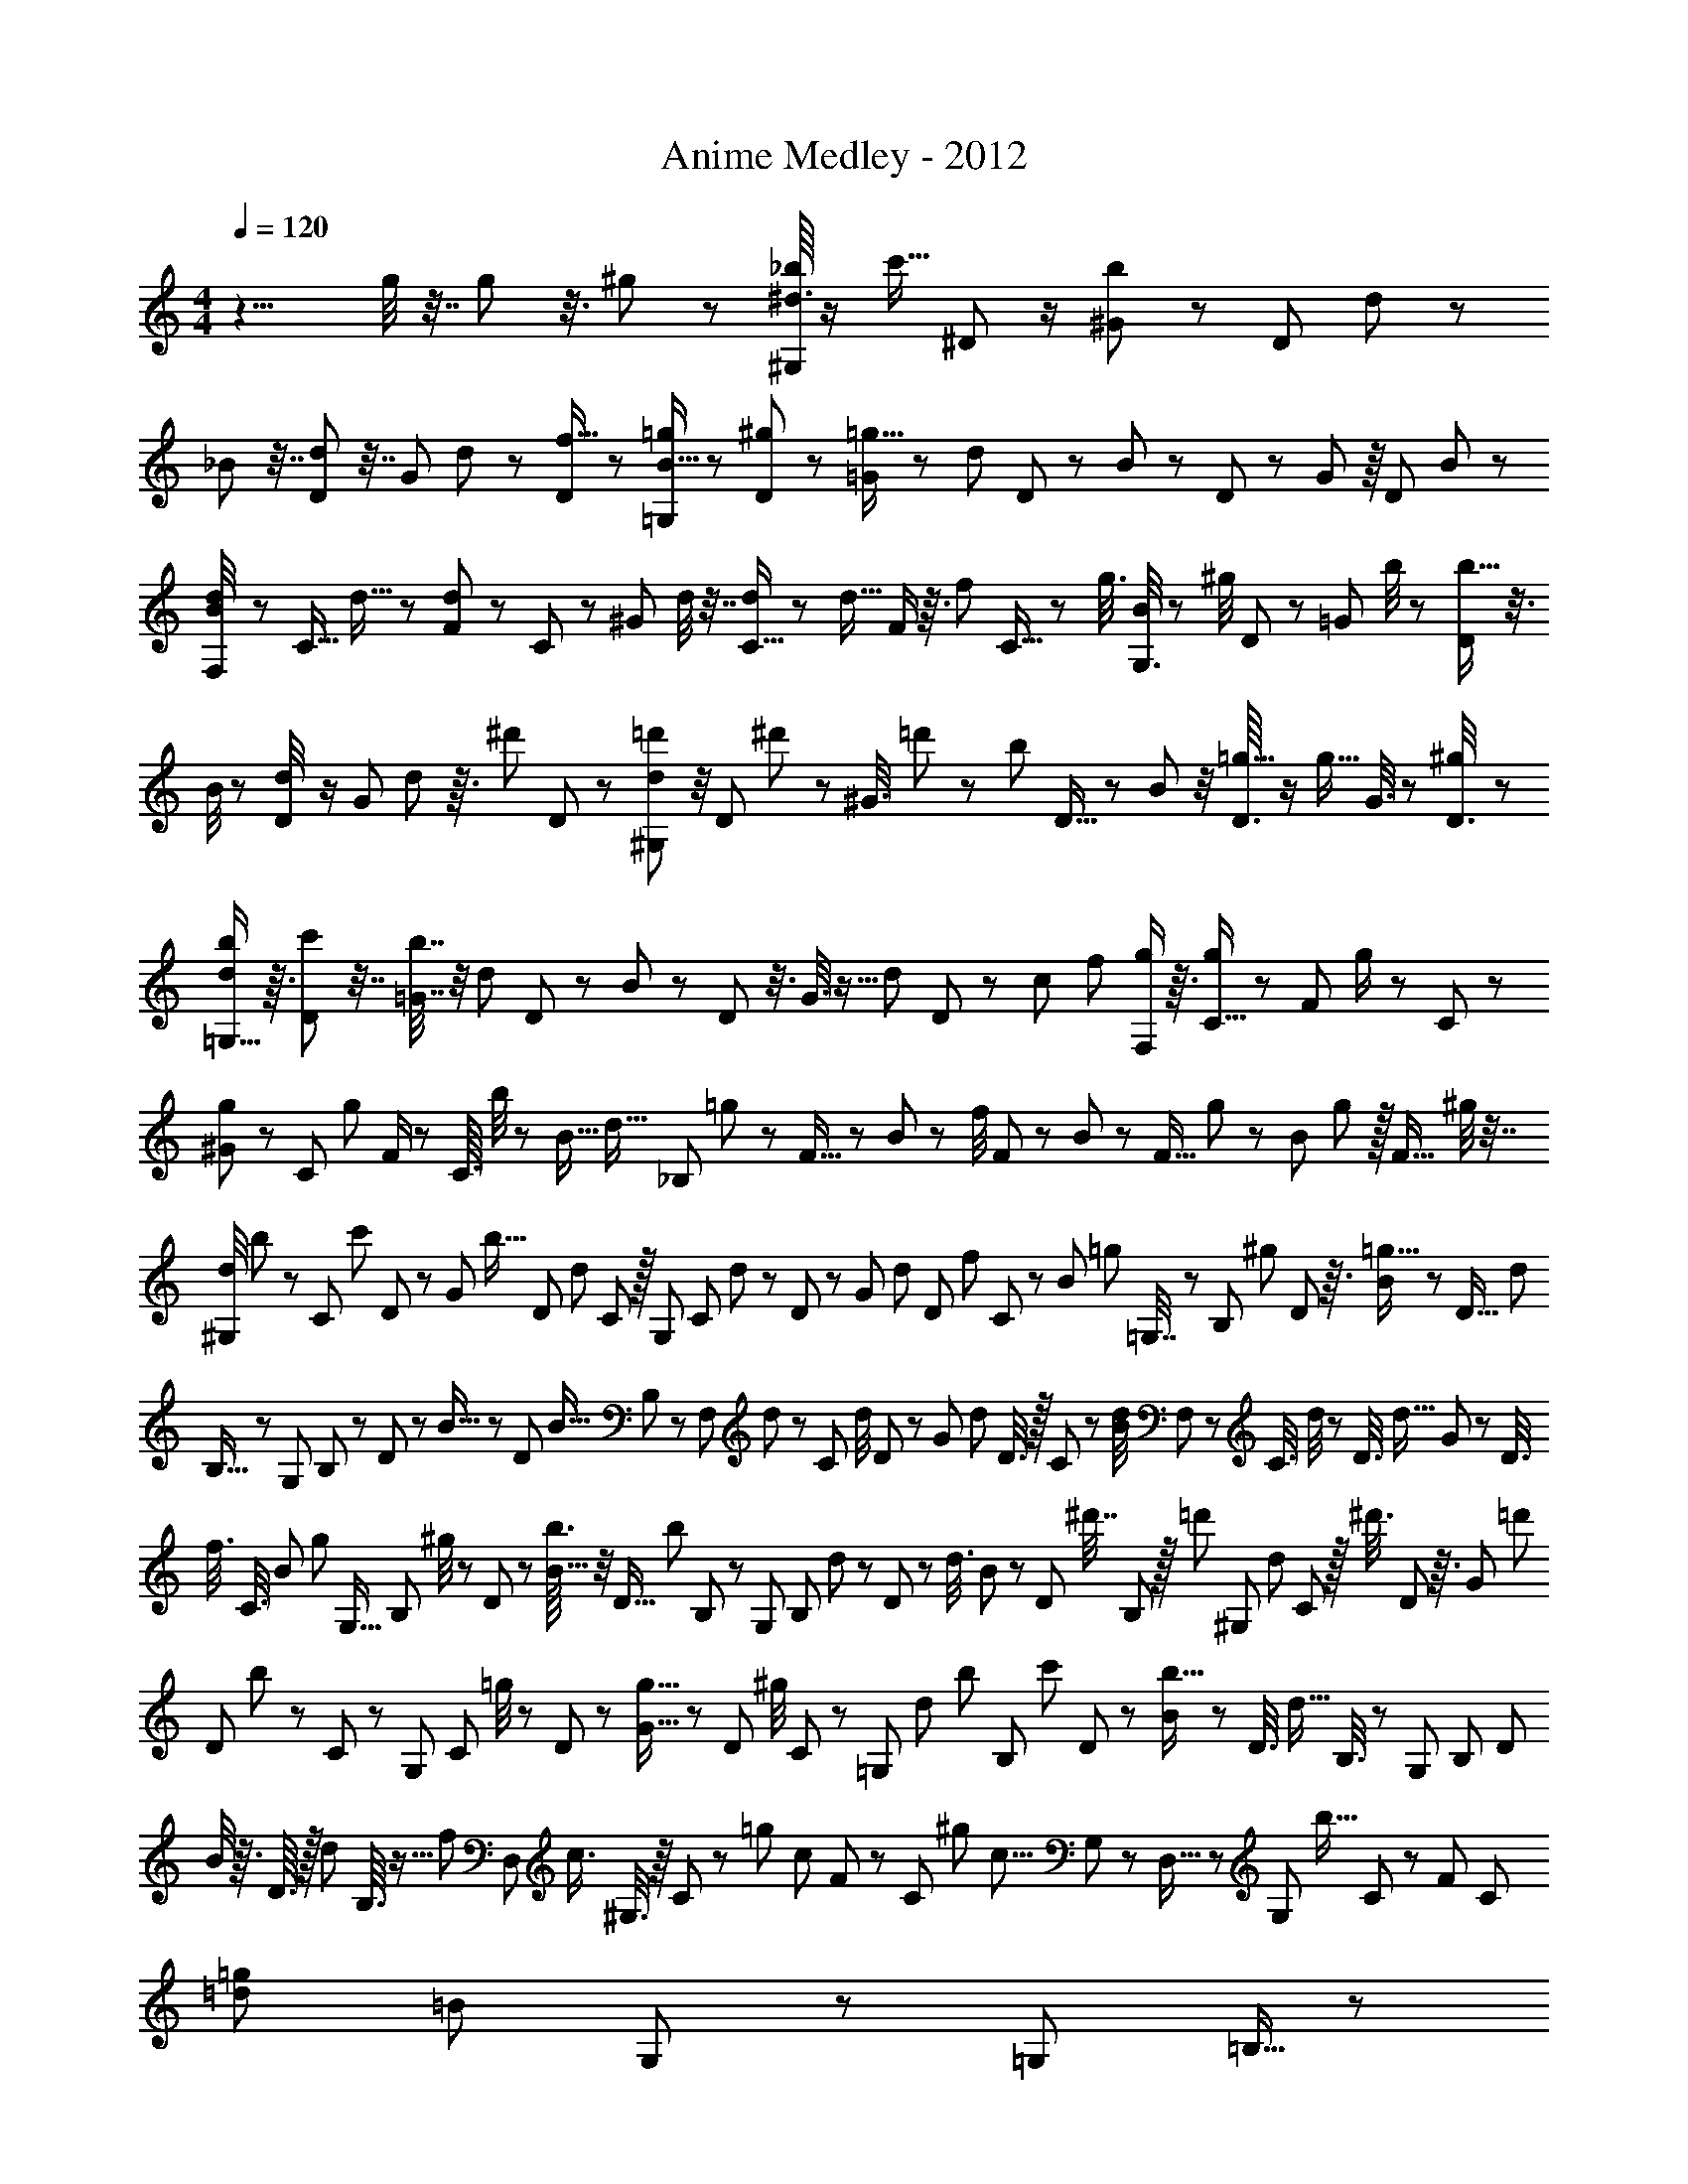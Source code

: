 X: 1
T: Anime Medley - 2012
Z: ABC Generated by Starbound Composer
L: 1/8
M: 4/4
Q: 1/4=120
K: C
z13/4 g/4 z7/16 g/3 z3/8 ^g7/24 z23/48 [^d3/16_b/4^G,17/24] z/2 [c'5/16z/48] ^D11/48 z/2 [^G17/48b25/48] z17/48 [D11/48z/48] d13/48 z5/12 
_B7/24 z7/16 [D11/48d11/48] z7/16 [G/3z/48] d2/3 z/48 [D7/24f5/16] z19/48 [B5/16=g7/12=G,29/48] z5/12 [D/3^g11/24] z17/48 [=G11/24=g9/16] z5/24 [d29/48z/48] D17/48 z17/48 B/3 z/3 D7/24 z19/48 G7/12 z/8 [D11/48z/48] B11/48 z23/48 
[d5/24B/4F,35/48] z23/48 [C5/16z/24] d5/16 z19/48 [F13/24d17/24] z/6 C13/48 z5/12 [^G13/48z/48] d/4 z7/16 [C5/16d5/12] z19/48 [d15/16z/24] F/2 z3/16 [f31/48z/48] C5/16 z17/48 [g3/8z/48] [B/4G,3/4] z5/12 [^g/4z/48] D7/24 z19/48 [=G/3z/48] b/4 z11/24 [D7/24b11/16] z3/8 
B/4 z5/12 [d5/24D/4] z/2 [G29/48z/48] d25/48 z3/16 [^d'7/24z/48] D17/48 z/3 [d19/48=d'5/12^G,41/48] z/4 [D7/24z/48] ^d'23/48 z5/24 [^G3/8z/24] =d'29/48 z/12 [b5/24z/48] D5/16 z17/48 B5/12 z/4 [D3/16=g5/16] z/2 [g9/16z/48] G3/8 z7/24 [^g11/48D3/8] z11/24 
[d/2b29/48=G,11/16] z3/16 [c'13/48D/3] z7/16 [=G7/16b7/16] z/4 [d29/48z/48] D7/24 z17/48 B17/48 z17/48 D13/48 z3/8 G3/8 z5/16 [d11/48z/48] D7/24 z5/48 [c31/48z11/48] [f13/24z/8] [g/2F,35/48] z3/16 [g7/24C5/16] z5/12 [F19/48z/24] g/2 z/6 C7/24 z5/12 
[^G13/48g13/48] z19/48 [C7/24z/48] [g47/48z31/48] F/2 z/6 [C3/16z/24] b/4 z/6 [B11/16z/6] [d11/16z/8] [_B,79/24z/48] =g25/48 z7/48 F5/16 z17/48 B13/24 z5/24 [f/4z/48] F17/48 z/3 B5/12 z13/48 [F5/16z/48] g11/48 z11/24 [B13/48z/48] g29/48 z/16 [F5/16z/48] ^g/4 z7/16 
[d/4^G,29/48z/48] b23/48 z/48 [C7/24z13/48] [c'11/24z7/24] D7/24 z/12 [G17/48z/48] [b9/16z5/12] [D7/24z13/48] [d7/24z13/48] C/3 z/16 [G,17/24z23/48] [C17/48z11/48] d11/48 z/48 D5/24 z5/24 [G/3z/24] [d43/48z11/24] [D/3z/4] [f/3z13/48] C/3 z5/48 [B19/48z/48] [=g23/48z/24] =G,7/16 z/48 [B,7/24z11/48] [^g25/48z11/48] D7/24 z3/16 [B11/48=g11/16] z13/48 [D5/16z5/24] [d17/24z7/24] 
B,5/16 z/12 [G,7/12z25/48] B,7/24 z/6 D7/24 z/12 B5/16 z7/48 [D17/48z5/24] [B9/16z17/48] B,7/24 z7/48 [F,7/24z/48] d11/48 z5/24 C7/24 d/4 D11/48 z11/48 [G/3z/24] [d31/48z7/16] D3/8 z/16 C/3 z5/48 [d/4B/4z/48] F,19/48 z/48 [C3/8z7/24] d/4 z/12 D3/8 [d15/16z/48] G13/48 z7/48 [D3/8z7/24] 
[f3/8z17/48] [C3/8z17/48] [B7/24z/48] [g7/12z/48] [G,9/16z5/12] B,13/48 ^g/4 z/12 D13/48 z/6 [b3/16B5/16] z/4 [D5/16z/4] [b19/24z17/48] B,7/24 z5/48 [G,25/48z5/12] [B,13/48z11/48] d5/24 z5/48 D13/48 z7/48 [d3/8z/48] B17/48 z/24 [D17/48z13/48] [^d'7/16z17/48] B,17/48 z/16 [=d'23/48z/48] [^G,7/12z/48] [d23/48z11/24] C5/24 z/16 [^d'3/8z7/24] D5/24 z3/16 [G19/48z/24] [=d'13/24z11/24] 
[D19/48z/4] b11/48 z/24 C5/24 z13/48 [G,29/48z19/48] [C/3z5/24] =g/4 z/24 D/3 z5/48 [G5/16g9/16] z/6 [D11/48z5/24] [^g/4z11/48] C11/48 z5/24 [=G,29/48z/48] [d13/48z/48] [b23/48z11/24] [B,7/24z13/48] [c'19/48z/4] D7/24 z/6 [B13/48b9/16] z11/48 [D3/8z7/24] [d9/16z/4] B,3/8 z/12 [G,37/48z11/24] [B,13/24z11/24] [D13/24z11/24] 
B/4 z3/16 D3/16 z/16 [d19/48z/4] B,3/16 z5/16 [f25/24z/48] [D,13/24z/48] [c3/4z5/12] ^G,3/8 z/8 C5/12 z/12 [=g11/24z/24] [c13/48z/48] F5/12 z/48 [C17/48z13/48] [^g4/3z/48] [c11/8z5/24] G,17/48 z7/48 D,5/16 z7/48 [G,31/48z11/48] [b9/16z13/48] C7/24 z/6 [F43/48z23/48] [C7/24z/4] [=d19/12=g91/48z/48] [=B71/48z/3] G,7/24 z5/24 [=G,35/48z11/24] =B,5/16 z7/48 
=D/4 z/4 =G7/16 z/16 [D25/48z/2] B,17/48 z7/48 [G,29/48z/48] [d13/16g21/16z7/16] B,/3 z7/48 D/4 z7/24 [d'/2G47/48z5/12] D/3 z7/48 B,13/48 z5/24 [^d11/16g13/16z/24] [C13/16^d'41/48z11/24] ^D7/16 z/24 G5/24 z5/24 [c9/16z7/16] [G25/48z/2] D5/16 z7/48 [f2/3C23/24z11/24] 
D/4 z5/24 G/3 z/8 [d17/48z/24] c13/48 z7/48 [G/3z7/24] [f79/48z/48] [=d13/8z/48] [B37/24z5/24] D/4 z5/24 [B,17/24z7/16] [=D2/3z/2] F13/48 z11/48 [B29/48z7/16] [F41/48z13/24] D/3 z7/48 [B,5/8z/48] [g5/8z/2] [D11/16z25/48] F17/48 z/8 B11/24 z/48 [F11/24z5/24] [_B61/48^d3/2z/48] [g5/3z7/24] D5/16 z5/24 
[_B,9/16z11/24] [^D29/48z/2] G5/16 z7/48 B/2 G3/8 z5/48 [D29/48z11/24] [B,3/4z11/24] D17/48 z7/48 [G9/16z11/48] [b/3z5/16] [B3/8z/48] c'7/24 z5/24 [G3/8z/4] [d25/16z/48] [b5/3z/48] [c73/48z/4] D3/8 z/12 [A,13/24z7/16] C5/12 z/16 D7/24 z/6 [G5/8z19/48] [D31/48z5/12] 
C5/24 z3/16 [A,19/24z23/48] [C13/48z11/48] g5/24 z/16 [D9/16z11/24] [G13/48z/48] g11/16 ^g/3 z/16 [F,7/24z/6] [C11/48z/6] [b5/6z/24] ^G3/16 z7/12 [g41/48z3/4] [=g35/48z/3] [G,7/16z/4] D11/48 z/48 [B11/48d5/12] z55/48 B3/16 z9/16 d'/4 z25/48 
[b5/24f/4z/48] [B3/16B,11/48] z61/48 [B3/16z/48] B,3/16 z5/8 [B/6z/24] B,/6 z31/24 d5/8 z5/48 ^g5/16 z3/8 [=g25/48z/24] B,/3 z11/24 d/4 z/3 ^D,/2 z5/24 [B,11/16z5/16] [B31/48z/3] 
[D3/8z17/48] [d19/24z5/12] =G5/16 [g15/16z3/8] [^C17/24z3/8] [d11/16z5/12] [D/3z5/16] [g3/4z5/12] G5/16 [b2/3z5/12] [B3/16z/48] d'19/48 z5/24 [c'31/48z/24] [d11/16c35/48z/48] [^g37/48z/16] [d'3/4z11/16] ^g'5/24 z7/12 g'/6 z29/48 g'/4 z3/16 [=d47/48z17/48] [f23/48z/24] [=d'13/48z/48] [g7/16z/12] g'11/48 z55/48 
f'13/24 z11/48 g'11/48 z/8 [^c11/12z17/48] [f31/48z5/48] [g23/48z/48] [^c'/2z/48] g'2/3 z41/48 f'25/48 z/4 g'13/48 z3/16 [c49/48z3/8] [e29/48z/48] [g29/48z/16] g'19/24 z7/24 [^d'35/24z25/48] c'3/4 z25/48 [=c35/48z11/48] [^d7/24z5/48] 
g/4 z23/48 =c'/3 z25/48 ^c'37/48 z/48 d'13/48 z3/8 [=B17/24z5/48] [=d31/48f31/48] z/8 g7/12 z5/24 [b43/48z37/48] =c'/4 z5/12 [_B19/24z/12] [f11/16z/16] ^c5/8 z5/48 [^c'43/48z19/24] d'19/48 z/3 
[f'13/24z7/16] [D41/48z17/48] [B29/48z/12] [g/4z/48] [f'19/24z/48] [^d29/48z/24] c'/2 z49/48 [=g'/2z/48] [b5/24z5/48] d'11/48 z17/16 [^G17/24z/24] [=c'5/24^g'25/48z/48] d'/4 z7/24 =c11/48 z13/48 d11/48 z13/48 g11/24 z/16 d7/24 z5/24 c/3 z/6 [d'5/12g'5/12z/48] [^c''7/12G35/48z25/48] c7/24 z11/48 
d7/24 z5/24 g/3 z7/48 [d5/16z/4] [c'239/48z/16] [g'5z/48] [=c''7/4d'127/24z11/48] c5/16 z7/48 [^F9/16z23/48] c5/16 z3/16 d13/48 z/4 g17/48 z/6 [d7/8z25/48] c7/24 z/4 [F35/48z25/48] c5/16 z3/16 d13/48 z/4 g/3 z7/48 d/3 z/8 [c/3z5/48] [c'2/3z7/24] [f'17/24z/12] 
[=F11/24z/24] [g'41/48z23/48] [c29/48z25/48] [d29/48z25/48] g23/48 [d29/48z25/48] [c29/48z13/48] [f'9/16z5/24] [F25/48z/24] [g'29/12z/8] [^d''55/48z19/48] c17/48 z3/16 d/4 z/4 g/3 z/8 [d/3z7/24] ^c''5/16 z/48 [^c'5/16c/3] z7/48 [e'3/4z/16] [E11/24=c''11/16] z/16 B/4 z/4 ^c/4 z11/48 g11/48 z7/24 
c7/24 z/12 [c'13/48g'13/48z5/24] B/3 z5/24 [E/4z/24] [c'9/16z/24] [g'41/48z/2] [B17/48z7/24] [_b'29/48z11/48] c17/48 z3/16 [g7/16g'7/8] z/12 c19/48 z/8 B11/48 z17/48 [G31/48z/24] [=c'11/48z/16] d'19/48 z5/48 =c3/8 z5/48 d5/16 z5/24 g3/8 z5/48 d/3 z11/48 [c/3z/6] [d'2/3z3/16] [g'2/3z3/16] [G5/8z/8] [^c''11/24z5/12] 
c13/48 z11/48 d13/48 z13/48 g7/24 z11/48 [d7/24z5/24] [c'221/48z7/48] [d'73/16z/12] [g'221/48z/12] [c7/24=c''229/48] z/4 ^F17/48 z/8 c5/16 z5/24 d/4 z/4 g/3 z5/24 d17/48 z7/48 c5/16 z3/16 [F5/8z11/24] c5/16 z/6 d/2 z/48 [g13/24z23/48] d/2 
[c'23/24z/24] [c/2z/3] [f'23/24z/12] [g'13/12z7/48] =F/3 z3/16 [c9/16z23/48] f3/8 z/6 g/4 z11/48 f3/8 z7/48 [f'31/48z/24] c/4 z/16 [g'55/24z3/16] [d''13/12z/48] [F9/16z7/16] c3/8 z/8 f13/48 z11/48 g17/48 z7/48 [f17/48z11/48] [^c''7/24z/4] c17/48 z5/48 [E3/8z/48] [e'/2z/24] [=c''11/16z23/48] B7/24 z11/48 ^c13/48 z/4 
g/4 z11/48 c/3 z3/16 B/3 z7/48 [E13/48^c'85/48z/24] [e'2z/12] [b'115/48z23/48] c7/24 z7/24 e/3 z11/48 g/3 z13/48 e17/48 z13/48 [c13/48z5/24] [B29/24z19/48] [d11/12z/12] [=d31/48z/24] [=c'13/24z/48] [c''5/16=g5/8] z25/24 [f''/3z/48] f'11/48 z11/12 [f''13/48f'13/48] z9/16 
[G7/8z/3] [=c7/16^c43/48z/16] [f43/48z5/48] [c''7/12z/48] c'3/8 z7/8 [b11/48z/48] b'/3 z3/4 [b'13/24z/48] b5/12 z9/16 [C17/12z/3] [^F3/4z/12] [=B37/48z/12] [^g3/16z/24] g'19/48 z11/12 [^c'13/48^c''23/48] z43/48 [c''3/16z/24] c'7/24 z25/48 [^G,4/3z13/24] 
[C23/24z/3] [F23/24z/24] [g53/48z/48] [g'13/12z/24] c'17/16 z13/16 [=G,77/48z31/48] [C17/24z13/48] [=G/2z/48] [=g'105/16=g7z/48] [b325/48z/48] [c'323/48e'329/48z31/12] C,,,/4 z127/12 
[f65/48z/48] [F,,11/16=c9/8] z7/16 ^G,5/24 z5/12 =c'23/48 z7/12 c'11/24 z3/16 [D2/3F,61/48G,21/16z/48] [g2/3z/48] c23/48 z29/48 f9/16 z/24 D/4 z5/16 f5/24 z7/8 [G,13/48=F5/8=D37/48z/24] [^G5/12z/48] c3/4 z5/12 
[f29/48z7/12] F/3 z/4 f11/16 z5/12 [=G/6=C11/48G,43/48z/24] [c7/16z/48] g13/24 z7/48 f7/12 z13/24 F,,2/3 z19/48 G,,7/12 z5/48 [f25/24z/48] [^C,,13/16c5/6] z19/48 c'29/48 [B,11/48z/48] [^D/4F,/4] z5/16 
c'9/16 z/2 [C19/24g41/48=G,2z/24] [c13/24F101/48] z5/8 f5/8 z9/16 f5/24 z15/16 [D11/16z/48] [B,13/16F,55/48z/48] [G5/12c2/3] z13/16 [f25/48z/24] c11/24 z/12 [B,37/48z/48] [D5/16z/48] [F,37/48z25/48] [c35/48z/48] f2/3 z5/12 
[G,/4F7/24C25/48z/48] [d25/48g29/48] z/8 [f37/48z/24] c23/48 z7/12 [D/4z/48] [B,37/48z/48] F,37/48 z7/16 c5/24 z/3 [c37/16z/48] [G19/24^G,67/48z/24] [f25/24C23/16] z5/48 [c'5/6z2/3] [G43/48z7/12] b7/12 z7/16 [=G,9/16F47/48z/24] [^C7/12z/24] [f13/12z/48] [c7/6z37/48] g11/16 z5/16 
[^d13/16z/24] C5/24 z41/48 c13/48 z19/48 [c17/16z/48] [F,3/8d3/2z/48] [=C13/16z/48] D17/24 z11/24 [b35/48z7/12] D/4 z/3 ^g5/12 z5/6 [E,23/24z/16] [B,47/48z/24] [^C59/24z/48] [^G,15/16^c95/48z/48] [^G17/8z97/48] B,9/16 z5/4 
[G19/48=C13/16G,9/8z/24] [=c35/48D,4/3] z7/16 [_B7/16z/24] ^c31/48 C5/24 z13/48 [d5/24=c5/24] z17/16 [^C25/12z/48] [f5/4G,103/48z/48] [^c41/48F43/48] z13/48 [=g/2z/24] d/2 z/8 F7/24 z11/48 [^g/6f5/24] z13/12 [G5/12=g13/24z/48] [=B,5/24z/48] [D11/48b15/16] z25/48 
d'19/24 z17/48 [G11/24^c'25/48] z9/16 [_B,7/6z13/16] [G/6z/24] [=c'45/8z/48] [e35/6^g71/12z/48] [E7/48=c251/48] z107/48 [C,,,121/48=C,,79/24] z11/16 
C,,,17/48 z13/8 C,,,5/16 z5/48 C,,7/24 z/48 C,,,13/48 z/12 C,,/3 C,,,/3 z/12 C,,5/16 z/12 C,,,/4 z5/48 C,,7/24 C,,,5/12 z/24 C,,7/16 z/16 [C,,,19/48z/3] C,,3/8 z/8 C,,,13/48 z/8 C,,7/24 z/12 [C,,,/3z13/48] [=g11/24z/8] [C,,/3z/8] [c'/4z/24] [e'17/48z5/16] 
C,,,/4 z/6 [C,,7/24z3/16] e'11/48 C,,,/4 z/16 [C,,3/8z17/48] [e'/4z/24] C,,,7/24 z7/48 C,,3/8 z/24 [e'19/48z/48] C,,,5/16 z5/16 C,,13/48 z/12 [e'29/48z/48] C,,,11/48 z13/48 C,,5/16 z5/48 [=d'7/12z/16] C,,,5/12 z/48 [C,,5/16z5/24] [C,,,5/12z/6] [c'11/24z13/48] [C,,5/16z/12] C,,,13/48 z5/24 [C,,/2z/12] [f'19/24c'47/48^gz5/12] C,,,3/8 z5/48 C,,5/12 z3/16 [C,,,3/8z13/48] [f'/4z/48] [g5/16z11/48] 
C,,13/48 z3/16 [C,,,5/16z3/16] [f'7/24z11/48] C,,5/16 z/4 [C,,,5/24z/16] [f'/2z3/8] C,,7/24 z/12 [^d'11/48z/6] [C,,,13/48e'9/16] z19/48 [C,,/3z7/24] [=d'5/16z/8] C,,,17/48 z7/24 [C,,7/24c'5/16] z/6 C,,,/4 z3/16 [e'19/48z/48] [C,,5/16z/48] [c'/6z/16] =g5/24 z7/48 C,,,19/48 z/6 C,,19/48 z3/16 [C,,,11/24z/4] [e''3/16g'11/48=c''11/48g''13/48] z/16 C,,5/16 z7/48 [C,,,23/48z/4] [e''5/24c''11/48g'7/24g''/3] z/8 
C,,13/48 z/24 C,,,/4 z/48 [e''5/24c''5/24g'11/48g''5/16z/12] C,,7/24 z/8 C,,,7/24 z5/24 [c''29/48e''3/4g''47/48g'49/48z/48] C,,5/16 z/24 [C,,,7/16z5/12] [C,,7/16z5/12] C,,,13/24 z/12 [g''3/16g'3/16c''13/48e''13/48z/16] C,,3/8 z/48 C,,,11/24 [^g'7/12^g''17/24f''19/24c''5/6z/16] C,,5/12 z/12 [C,,,7/24z13/48] C,,11/24 z/16 C,,,23/48 z/24 [g'5/24c''11/48g''7/16f''25/48z/48] C,,7/16 z/48 C,,,7/16 z/24 [C,,/2z/24] [g'13/24g''7/12c''29/48f''3/4z3/8] [C,,,11/24z7/16] 
C,,7/16 z/24 C,,,5/12 z/24 [c''13/48g'3/8g''23/48f''13/24z/24] [C,,7/16z19/48] [C,,,23/48z19/48] C,,7/12 z/16 [C,,,17/48z/3] [c''5/24f''5/24g''5/24g'13/48z/8] C,,13/24 z/48 C,,,2/3 z11/48 [C,,17/48z13/48] [=G9/16z/16] [c5/12z/8] [C,,,17/48z/48] [e23/48z5/16] C,,25/48 z/24 [e7/16z/24] [C,,,3/8z/48] G/4 z3/16 C,,19/48 [e11/24z/24] [G/4z5/48] [C,,,23/48z7/16] [C,,19/48z13/48] [e23/48z/24] [G7/24z/8] C,,,/2 z3/16 
[C,,13/24z/12] [e11/16z/24] [G7/16z5/12] C,,,3/8 z/24 [=d31/48z/12] C,,29/48 z/24 [C,,,7/12z/8] c7/12 z/16 [C,,5/16z5/24] [c19/24z/48] [^G11/16f43/48z13/48] [C,,,11/24z19/48] C,,11/24 z/16 [C,,,13/24z23/48] [C,,25/48z/24] [f7/16z/12] G5/16 z/8 [C,,,23/48z5/12] [G5/16z/16] [f/4z/48] C,,7/16 z/16 [C,,,/3z11/48] [G/2z/48] [f11/24z/8] C,,/2 z5/24 [^d11/48z/24] [C,,,/2z/24] e25/48 [C,,19/48z17/48] [=d25/48z3/16] 
C,,,9/16 z5/48 [c7/24z/24] [=G5/24z/48] C,,/3 z/6 C,,,13/48 z/12 [Gc7/6z/16] C,,23/48 z/24 C,,,13/24 z5/48 C,,19/48 z7/48 [C,,,/2z/48] [c'/4e'/4g7/24=g'7/16] z13/48 C,,/3 z/48 [c'/4g/4e'19/48g'23/48z5/48] [C,,,/2z23/48] [C,,23/48z7/24] [g11/48c'/4e'19/48g'23/48z/6] C,,,/2 z11/48 [g/3c'19/48g'9/16e'7/12z/48] [C,,11/24z11/48] C,,,5/8 C,,7/12 z/8 [C,,,29/48z7/48] [g'3/16g11/48] z13/48 
C,,7/16 z/16 [f'11/12f7/6c'61/48z/48] [C,,,13/24z/48] [^g55/48z23/48] C,,7/16 z/16 C,,,5/8 [C,,25/48z7/48] [e3/16g3/16c'11/48e'5/16] z11/48 [C,,,23/48z11/24] [e'107/48c'19/8e29/12g59/24z/24] C,,19/48 z/48 [C,,,23/48z7/16] C,,19/48 z/6 [C,,,23/48z11/24] C,,17/48 C,,,5/16 z/24 C,,7/16 z/8 C,,,17/48 z3/16 [C,,/2z11/48] [C,,,53/48z5/8] [C,,3/8z/4] 
=G,3/8 z5/48 [=C11/24z7/48] [C,,,61/48z/48] [E23/48C,,979/48z/48] G,5/12 z19/48 [E25/48z/48] G,7/12 z19/48 [E13/24z/48] [G,/2C,,,11/8] z3/8 [E29/48G,3/4] z17/48 [G,17/16C,,,65/48E35/24z43/48] =D11/12 [C35/48z/48] [C,,,55/48z41/48] [F43/48z/48] [^G,7/6z/48] [C25/24z43/48] [C,,,5/4z15/16] 
[F/2G,25/48] z11/24 [C,,,31/24z/48] [G,3/8F13/24] z13/24 [F2/3z/48] G,35/48 z5/48 [^D/4z/48] [C,,,25/24z/8] E9/16 z3/16 =D31/48 z13/48 [C13/24C,,,11/8] z3/8 [=G,5/24C/2E9/16] z11/16 [C,,,11/12z7/8] [c11/48=g13/48e3/8G5/12] z31/48 
[C,,,13/12z/48] [c/4e13/48G5/16g/3] z31/48 [c3/8G7/16g/2e25/48] z9/16 [G17/48C,,,7/16c29/48g9/8e5/4] z25/48 C,,,7/16 z11/24 [e11/48g/4G13/48C,,,7/16c13/24] z11/16 [C,,3/8z/48] [^G25/48c11/16^g11/16z/48] C,,,3/8 z11/24 [C,,,17/48z/48] C,,7/24 z9/16 [c11/48G19/48g5/12z/48] [C,,,/3C,,3/8] z9/16 [C,,41/48z/24] [G11/16g3/4C,,,5/6c] z55/48 
[G43/48g11/12z/24] c43/48 z7/16 [=G5/16z/48] [c37/48z/48] =g/2 z11/16 [^G5/4z/48] [^g77/48c97/48z13/16] [F,,5/16z/16] F,,,5/48 z17/16 [F,,2/3z/2] C,5/12 z5/12 [F,29/24z/48] F,,7/16 z11/24 [G7/12g2/3z13/24] [F,,5/6z35/48] 
[=g19/48z/48] =G3/16 z/12 F,17/24 z/6 [b25/16z/48] [B83/48z/48] [F,,11/48z/48] [^d77/48z35/48] [^C,,,/8^C,,/3] z13/12 [C,,11/16z/12] [^G,29/48z17/48] [^C11/16z13/48] [^G,,/3z/24] F19/48 z3/16 [G,7/48C,,7/48^G23/48^C,/2] z35/48 C,,13/16 z/48 [G7/24z/24] [^g5/12G,,9/16] z19/48 [=g17/48=G17/48z/48] C,31/48 z3/16 [C,,5/16^g29/48^G29/48] z25/48 
[b/6^D,,,5/24B5/16^D,,/3d17/48] z35/48 D,,37/48 z/16 [^D/6_B,,5/24d5/12] z2/3 [D,,/4c7/24c'3/8D,/2] z5/8 D,,13/24 z11/48 [^c'25/48z/48] [^c5/12z/48] [D,7/8z13/16] B,,/2 z5/16 [D,,/3=c'29/24=c17/12g17/12z/48] [d3/2z37/48] [^G,,,3/16z/48] G,,17/48 z41/48 [G,,7/12z5/24] 
[G/3z/4] [c5/8z/12] D,5/24 z31/48 [G,11/24z/24] G,,11/48 z29/48 [G11/16g13/16] [G,,13/24z25/48] [=G19/48z/24] =g17/48 z5/48 G,13/24 z3/8 [G,,11/48^g17/16^G13/12c19/12] z13/24 [F,,,5/48F,,11/48] z13/12 [F,,11/16z5/48] [G25/48z19/48] [c2/3z5/48] [=C,11/24z5/24] [d17/24z31/48] 
[F,,17/48z/24] [F,7/6z7/8] [G3/4g3/4z5/8] [F,,19/24z5/8] [=G7/24z/48] [=g3/8z/4] F,31/48 z/4 [F,,5/24z/24] [b11/8d23/16B19/12z43/48] [C,,,/8C,,/3] z55/48 [G,11/16C,,11/16z11/24] [C31/48z/4] [G,,7/24z/48] F7/16 z/8 [^G7/16z/24] [G,/6C,,/6z/48] ^C,25/48 z/3 [C,,43/48z19/24] 
[^g5/16G3/8G,,7/16] z7/12 [=G/3z/48] [=g19/48z/48] C,23/48 z5/16 [^G23/48z/48] [C,,19/48z/48] ^g23/48 z7/24 [D,,,5/16z/48] [b11/48z/48] [D,,17/48z/48] [d7/24z/48] B11/48 z17/24 D,,11/16 z/24 [B,,3/16D11/48d7/24] z11/16 [c/3c'3/8D,,19/48D,9/16] z23/48 B,,11/48 z9/16 [B11/48z/48] [D,,/2z/48] b/4 z23/48 D,35/48 
[g/6c/6G/6z/8] D,,7/48 z13/48 [g15/16d7/4z/48] [G43/48c61/48z/2] [G,,,/6G,,17/48] z25/24 [G13/24z7/48] [G,,31/48z13/48] [c13/24z/4] [d2/3z/24] D,7/24 z7/16 [G,,11/48G,5/12] z5/8 [G2/3g37/48] z5/48 [G,,37/48z23/48] [=G/3=g17/48] z5/48 G,9/16 z17/48 [G,,7/24^G47/48^g13/12c35/24] z9/16 
[F,,,5/48F,,13/48] z49/48 [G29/48F,,35/48] z/48 [c11/16z/24] =C,19/48 z3/8 [F,,19/48z/24] [F,59/48z41/48] [g2/3z/48] G7/12 z/24 [F,,5/6z5/8] [=G3/16z/48] =g17/48 F,35/48 z11/48 [F,,5/16b5/4d5/4B71/48] z7/16 [C,,,/6z/48] C,,13/48 z15/16 
[C,,17/24z/16] [G,3/4z23/48] [C17/24z/6] [G,,17/48z7/48] F/4 z11/48 [G,7/48z/24] [^G23/48z/48] [^C,23/48z/16] C,,5/24 z7/12 C,,3/4 z/48 [G,,7/16z/48] [^g5/24G3/8] z17/24 [=G5/16=g17/48C,29/48] z7/12 [C,,5/24^G5/8z/48] ^g5/8 z13/48 [b/4B/3z/48] [D,,,/6d/4D,,/3] z15/16 [D,,37/48z9/16] [D11/48z/48] [d/4z/48] B,,11/48 z31/48 
[D,,5/24c11/48c'7/16D,13/24] z29/48 D,,19/24 z/16 [^c'3/8z/48] [D,13/16z/48] ^c7/24 z25/48 B,,23/48 z17/48 [=c'35/48=c25/24z/48] [D,,3/8d41/24z/48] [g17/12z7/8] [G,,,/6z/24] G,,17/48 z41/48 [G,,29/48z5/48] [c/2z5/12] D,5/16 z/2 [G,,5/24z/48] G,23/48 z17/48 [c7/24z/48] [d11/24g9/16] z19/48 
[G,,41/48z19/48] [^d'2/3d11/16z11/24] G,35/48 z/6 [G,,17/48d89/48g107/48d'113/48] z5/12 [=C,,,17/48=C,,23/48] z47/48 [G,,7/12z25/48] D,13/48 z13/24 [G,,5/16G,9/16] z7/16 [d35/48g13/12] z/24 [G,,9/16z/2] [d25/48z/48] [d'5/8z5/12] G,5/8 z11/48 
[G,,/3d83/48z/24] [d'4/3g19/12z37/48] [^C,,5/24z/48] ^C,,,/6 z25/24 [C,,17/24z29/48] G,,11/48 z11/24 [C7/48C,,/6G/3C,23/48] z35/48 [C,,11/12z7/8] [g7/24G17/48G,,7/12] z29/48 [=G7/24=g19/48C,29/48] z13/24 [C,,7/16z/48] [^G7/24^g7/16] z9/16 [F,,3/4z/48] [c'17/48z/48] [c7/24F,,,17/48] z13/24 
[F,,,19/16z41/48] [F,,5/16B/3b5/12] z7/12 [D,,,19/48G11/12g49/48D,,9/8] z23/48 [D,,,25/24z43/48] [=g5/24=G5/12D,,23/24] z2/3 [D,,,17/24z/48] [^G5/24^g17/48] z29/48 [C,,35/48G65/24g77/24^c77/24] z/12 C,,,5/8 z7/48 C,,19/48 z3/8 G,,/2 z13/48 
C,5/16 z23/48 [C,,7/12z/48] G5/12 z7/24 [c19/48g31/48C,3/4] z/3 [G,,11/48z/48] G11/24 z/3 [=D,,17/24=G65/48e7/4=g15/8=c91/48] z/16 =D,,,7/12 z/8 D,,7/48 z9/16 A,,7/12 z/6 =D,5/8 z5/48 [c3/16e13/48g23/48D,,7/12] z13/24 [D,31/48z/48] =d19/48 z5/16 
[g5/12A,,29/48] z17/48 [a19/48z/48] D,,7/16 z5/16 [d17/24z/48] [g11/12z/48] [=G,,,25/48=b37/48] z7/48 =G,,/6 z/2 [D,7/12b3/4z/48] d11/16 z/48 =G,25/48 z5/24 [G,,7/12z/24] [d11/24b25/48] z/4 [G,/2z/48] a9/16 z/8 [D,11/48g19/48] z11/24 [D,,9/16z/48] [d9/16a49/48] z/8 D,,,23/48 z11/48 [^F,,11/48b/2] z11/24 
[A,,23/48z/48] [c'11/12z/24] d17/48 z3/8 D,3/16 z11/24 [^F,3/16z/48] [d3/8b3/4^f3/4] z/3 A,13/24 z3/16 =D13/24 z/6 [d13/48z/48] F,5/24 z23/48 [b/6e/4g19/48E,,,5/12] z23/48 [E,,11/48z/48] b3/8 z/3 [=B,,/2z/48] b19/48 z13/48 [E,5/24b7/16] z9/16 [e19/48G,25/48g29/48b2/3] z5/16 [=B,7/12c'13/16] z/12 
G,/6 z13/24 [B,,11/16z/48] [f5/4z/24] [b7/6d29/24z2/3] B,,,5/12 z7/24 [B,,7/48z/48] a3/8 z5/16 [a23/48F,13/24z/48] [d3/8f3/8] z/3 [d3/8B,31/48f43/48a17/16] z/3 B,,7/12 z/12 B,17/24 z/48 [F,5/12=d'5/8] z/16 [e29/48z11/48] [B,,/4z/6] g13/48 z13/48 [e17/48=C,,23/48g23/48d'31/48] z17/48 [=C,3/16c'19/16] z9/16 
G,31/48 z/16 [g5/24e5/12z/48] =C9/16 z5/48 C,13/24 z/6 C7/16 z7/24 [C,3/16z/48] f7/16 z7/24 [G,,29/48=B37/24d31/16g17/8] z/8 G,,,13/24 z7/48 G,,11/48 z23/48 D,/2 z5/24 G,25/48 z/6 G,,29/48 z/8 G,5/12 z5/16 
[D,7/16d'31/48] z5/48 [e11/24z/8] [G,,13/48z/8] g7/24 z3/16 [d'17/16z/48] [e7/16C,,25/48g7/12] z7/24 [C,3/16c'21/16] z13/24 G,2/3 z/16 [g3/16e11/24C9/16] z13/24 C,5/8 z/12 C3/8 z17/48 [f11/24z/48] G,/6 z23/48 [D,,29/48z/24] [A49/48d29/24z/48] [g53/48z11/16] D,,,11/24 z11/48 [D,,3/16f13/24] z25/48 
[A,,23/48z/48] g/2 z3/16 [A3/16z/48] [D,3/16d17/48z/48] a7/12 z/12 F,25/48 z/4 A,9/16 z/12 D7/12 z/12 [d11/24z7/24] g/3 z5/48 [d29/48z/12] [G,,,23/48b3/4z/48] g3/16 z25/48 G,,7/48 z13/24 [d11/24D,2/3z/48] [b49/48z35/48] G,25/48 z3/16 [d7/16G,,9/16b17/24] z7/24 [G,/2z/48] a25/48 z3/16 
[D,3/16g7/16] z13/24 [D,,25/48d25/24a23/16] z5/24 D,,,7/16 z13/48 [D,,/6b13/24] z9/16 [d3/16A,,7/16z/48] [c'43/48z11/16] D,13/48 z5/12 [b31/48z/48] [d13/48f13/24z/48] F,25/48 z/6 A,9/16 z/6 D17/48 z17/48 e3/8 z3/8 [b5/24e17/48g5/12E,,,11/24] z/2 [E,,3/16b5/16] z23/48 
[B,,7/16z/24] b3/8 z7/24 [b3/8z/48] E,5/16 z17/48 [G,25/48b5/8z/48] [e19/48g29/48] z5/16 [B,13/24c'5/6] z/6 G,7/48 z25/48 [B,,11/16z/48] [d13/12f13/12z/48] [b17/16z17/24] B,,,5/12 z13/48 [B,,/6z/48] a17/48 z7/24 [F,7/12z/24] [a19/48z/48] [d5/16f3/8] z19/48 [a29/48z/48] [f13/24z/48] [d11/24B,31/48] z7/24 B,,5/8 z/12 [B,7/8z2/3] 
F,5/12 z7/24 [d5/12z/48] B,,7/24 z17/48 [C,,55/48z/24] [g2/3z/48] [G2/3c5/6z/48] [e13/16z2/3] G,,9/16 z/6 [G3/16C,3/8g19/48] z13/24 [A/6d/6f11/24a13/24D,5/6] z25/48 A,23/48 z11/48 D23/48 z7/24 [A,/3g5/6] z7/24 [D,3/16z/24] a19/48 z7/24 [d/3f2/3B,,,49/48d'5/4] z5/12 [F,,9/16c'15/16] z3/16 
B,,5/16 z19/48 [e11/24E,,g11/8] z/4 B,,13/24 z11/48 E,9/16 z/8 [B,,31/48d'37/48] z/12 E,,19/48 z5/16 [e19/48g9/16C,,7/12d'5/8] z5/16 [C,3/16z/48] [c'19/16z35/48] G,25/48 z5/24 [e17/48g19/48C9/16] z3/8 C,9/16 z11/48 
C5/12 z17/48 G,11/48 z7/12 [D,,,7/48D,,7/24A13/24d35/48f23/24a] z13/12 [D,,/6D,13/48] z29/48 [D,5/16D,,/3] z13/24 d7/24 z11/24 [d5/12d'47/48] z7/24 c'5/16 z3/8 b3/16 z/2 g7/16 z17/48 
[d5/16G,,,13/24a2/3] z19/48 G,,/6 z/2 [d13/48z/48] [D,11/24a/2] z5/24 [G,7/24d7/24g3/8] z19/48 [a19/24z/48] [d7/24z/48] D,13/24 z/8 B,5/12 z7/24 [G,13/48d13/48a7/12] z7/16 [D,7/24g3/8] z19/48 [d3/8a7/12G,,17/24] z7/24 [D,17/48z/48] [b31/16z2/3] G,9/16 z/8 D,2/3 
B,11/24 z13/48 [d11/48D,7/24] z11/24 [d/4D25/48] z11/24 [d5/16D,/3] z3/8 [a7/12z/48] [d/2B,,35/48] z/6 F,5/12 z13/48 [a5/16d/3B,/3] z5/12 [F,17/48z/48] g23/48 z11/48 [D7/16d29/48a13/16] z3/16 F,13/48 z5/12 [a/2z/48] [^F11/48d/3] z11/24 [F,13/48g/3] z11/24 
[d5/16a31/48B,,17/24] z3/8 [F,3/8b4/3] z7/24 B,25/48 z5/24 F,17/48 z17/48 D/3 z7/24 [F,/4z/24] d13/48 z19/48 [F3/16d11/48] z25/48 [F,3/8z/48] d13/48 z3/8 [e3/8a13/24C,2/3] z13/48 G,3/8 z5/16 [e7/24C5/12a9/16] z5/12 [G,/2z/48] g23/48 z5/24 
[a37/48z/48] [E7/16e17/24] z/4 G,/3 z5/16 [G/4e5/12a7/12] z/2 [g/4G,/4] z19/48 [B,,7/12z/48] [a25/48d9/16] z/6 [G,17/48b7/8] z/3 B,23/48 z5/24 [d5/16G,25/48d'19/24] z5/12 D13/48 z5/12 [b/4G,/4d23/48] z7/16 G23/48 z5/24 G,13/48 z7/16 
[c3/8z/48] [A,,2/3e13/16z/48] [a79/48z5/8] E,13/24 z/6 A,7/24 z7/16 [g5/24d13/48b5/12B,,17/24] z23/48 G,29/48 z/8 B,/3 z19/48 [C,3/4c133/48g53/16e41/12z31/48] G,7/12 z/12 C7/24 z7/16 [D,13/16z2/3] [A,z11/16] D/4 z7/16 
C,13/24 z/6 [d13/48A,13/48] z5/12 [B,,7/24z/24] d5/24 z11/24 [d/4z/48] A,13/48 z5/12 [G,,17/24z/48] [d7/16a7/12] z5/24 D,13/48 z7/16 [a9/16z/48] [G,/3d3/8] z/3 [D,/2g/2] z5/24 [B,5/16a19/24z/48] d5/8 z/24 D,/3 z17/48 [D/3d19/48a/2] z17/48 [g7/24D,17/48] z19/48 
[d25/48a31/48G,,3/4] z/6 [D,5/16z/48] [b55/48z31/48] G,25/48 z5/24 D,11/24 z/4 B,5/16 z17/48 [D,7/24z/48] d11/48 z7/16 [d/4D5/8] z5/12 [d/4D,5/16] z11/24 [a7/12B,,19/24z/48] d23/48 z/4 F,13/48 z5/12 [d7/24z/48] [B,/3a11/24] z17/48 [F,/3g/3] z3/8 
[D17/48d25/48a37/48] z5/16 F,/4 z11/24 [F/6z/24] [d5/16a25/48] z17/48 [F,13/48g5/16] z19/48 [d7/16B,,29/48z/48] [a2/3z7/12] [F,11/48z/24] [b15/8z11/16] B,7/16 z13/48 F,13/48 z5/12 D13/48 z19/48 [d11/48z/24] F,7/24 z/3 [d/4z/48] F17/48 z/3 [F,/3z/48] d11/48 z7/16 
[e13/48a25/48C,29/48] z3/8 G,5/16 z19/48 [e5/16C25/48z/48] a7/16 z13/48 [g/3z/48] G,11/24 z11/48 [E/2e2/3a19/24] z3/16 G,7/24 z3/8 [G7/24z/48] [e3/8a29/48] z5/16 [G,13/48z/48] g/4 z5/12 [d19/48a7/12B,,5/6] z/3 [G,/3b47/48] z/3 B,25/48 z5/24 [d17/48G,9/16d'37/48] z/3 
D25/48 z3/16 [G,/3b53/48] z19/48 B,5/12 z/3 G,5/12 z/4 [a2/3e17/24A,,13/16z/48] c/4 z19/48 E,19/48 z5/16 A,/3 z19/48 [B,,13/16z/48] [d/4g17/24b25/16] z11/24 G,9/16 z3/16 B,19/48 z5/16 [e13/48d'9/16C,3/4z/48] g5/12 z5/16 [G,11/16g15/8e31/16b95/48] z/24 
C/3 z19/48 [D,5/6z35/48] [A,13/16z17/24] [D5/16z/48] [c'25/16g29/16d67/24z17/24] C,23/48 z13/48 [G,/4z/48] [b67/48z35/48] B,,19/48 z7/24 [a11/48G,/4] z/2 [A,,2/3c5/2g61/24e41/16] E,31/48 z/12 [A,5/6z2/3] C5/8 z/12 
E,/2 z5/24 C29/48 z5/48 [A,13/24g29/48] z/48 [B19/48z/8] [E,5/12z3/16] d3/8 z/16 [B,,7/12z/16] [B55/48z/48] [g13/12d79/48z11/16] G,7/12 z/12 [f55/48z/48] [B,13/16z17/24] D25/48 z/6 [G,5/12z/24] [e19/24z2/3] D/3 z19/48 [B,3/16d103/48B13/6g9/4] z13/24 B,,25/48 z5/24 
C,,23/48 z3/16 C,11/48 z11/24 [G,13/48d13/24] z7/16 C19/48 z/3 C,/2 z11/48 C7/12 z/12 [G,5/16G15/8B25/12] z7/16 C,3/16 z25/48 B,,,19/48 z7/24 [B,,11/48z/48] A5/8 z/24 [G,5/12G29/48] z13/48 B,13/24 z7/48 
B,,13/24 z/6 B,3/8 z/3 [G11/12z/48] G,23/48 z/4 B,,/4 z11/24 [E3/4A,,5/6z/48] [A53/24z5/8] E,11/24 z/4 [A,17/24z11/16] E,5/16 z17/48 [D5/12z/48] [B,,19/24G7/8B19/16z35/48] G,23/48 z5/24 [B,35/48z31/48] G,7/16 z7/24 
[C,7/8c73/48z/48] [G5/8z/48] [E5/3z35/48] [G,43/48z2/3] C/4 z/2 [B,,17/24B5/2z11/16] G,5/16 z19/48 B,5/16 z3/8 [G,,13/24z/48] [G109/24z17/24] G,5/16 z3/8 [C,,z2/3] G,,29/48 z7/48 [C,23/24z17/24] G,,/6 z25/48 
[D,3/4z17/24] A,7/16 z5/16 [D13/48d11/12] z7/6 [B29/48g5/8e17/24E,,13/16] z/12 B,,7/16 z7/24 E,3/8 z/3 [d11/48A5/12f11/24F,,13/16] z11/24 D,11/16 z/48 F,13/48 z7/16 [G,,5/6G2B55/24d133/48z3/4] G,5/24 z23/48 
C,,11/24 z11/48 C,5/24 z25/48 G,25/48 z7/48 C/2 z/4 C,13/24 z/8 C13/48 z5/12 [G,11/48z/48] [d5/6z17/24] [C,5/24c7/24] z23/48 [C,,23/48z/48] [g15/8z/48] [c13/8z11/16] C,/4 z23/48 G,7/12 z/8 [C25/48z/24] [a13/16z/24] c3/8 z/3 
C,7/12 z7/48 [C23/48z/3] [g7/16z/48] c/3 z/48 [G,3/16z/24] a/3 z7/24 [G,,13/24d43/12z/48] [B47/16g155/48z3/4] G,,,11/24 z11/48 G,,/6 z/2 D,9/16 z5/48 G,9/16 z3/16 G,,2/3 z/48 G,23/48 z11/48 [D,3/16z/48] [d59/48z/48] [g13/6z/48] [B4/3z31/48] G,,7/12 z/12 
G,,,/2 z/4 G,,5/24 z11/24 [D,23/48z/48] [B3/16d7/24a5/8] z23/48 G,5/12 z11/48 [G,,41/48z17/24] D,9/16 z/8 [G,13/16z/48] [d'89/48g2z/48] [e101/48z17/24] D,13/48 z11/24 [A,,47/48z11/16] E,23/48 z3/16 [A,17/24g91/48e91/48c47/24] z/48 E,/4 z5/12 
[B,,3/4z2/3] G,13/24 z/6 [B,2/3g97/48d49/24B13/6] z/16 G,5/16 z3/8 [C,23/24z11/16] G,/2 z/4 [C19/24d13/12z31/48] G,19/48 z5/16 [D,11/16z/48] a31/48 z/12 [D29/48z13/24] [g5/8z/8] [A,5/24z/8] [a7/12z/2] D,5/24 z11/24 
[B/6d3/8g/2G,,,/2] z25/48 G,,/6 z/2 [D,29/48d13/16] z5/48 G,13/24 z/6 [G,,29/48gz/48] [d29/48b37/48] z5/48 G,/2 z/8 [D,7/16z/48] [b23/24z2/3] [d19/48G,,19/48] z5/16 [d25/16z/48] [B,,,7/16b29/16z/48] [f83/48z11/16] B,,5/24 z23/48 F,13/24 z/8 [B,7/12a7/4z/24] [d3/2z11/16] 
B,,7/12 z/8 [B,15/16z11/16] [b13/12z/48] F,7/12 z/12 B,,11/48 z7/16 [C,,11/24e31/24c'23/16g11/6] z11/48 C,/6 z/2 G,7/12 z/8 [C7/12z/48] [b7/12e65/48] z5/48 [C,2/3z31/48] C7/12 z/8 [g53/48z/48] G,11/24 z/4 C,11/48 z7/16 
[b11/12z/48] [D,,9/16d17/16z/48] [f7/8z17/24] A,,11/24 z/4 D,3/8 z5/16 [^D,,17/24g17/16^d31/24z/24] [B2/3z31/48] B,,11/24 z3/16 ^D,29/48 z/12 [B,,5/12f47/48] z11/48 D,,7/24 z3/8 [E,,,5/12z/48] [B19/48e31/24z/48] [g61/48z29/48] E,,3/16 z23/48 B,,23/48 z5/24 E,/2 z5/24 
E,,9/16 z7/48 [E,31/48z/48] g17/48 z17/48 [B,,/2g15/16] z7/48 [E,,/3a11/24] z19/48 [b5/8z/48] [B,,,/2z/48] [B5/16=d13/12] z/3 B,,/6 z9/16 [g7/16z/48] G,23/48 z5/24 [B17/48B,13/24d11/12g79/48] z/3 B,,13/24 z/8 B,7/16 z/4 [f13/12z/48] G,11/24 z/6 B,,/4 z5/12 
[e13/12z/48] [C,,23/48c13/16] z3/16 C,5/24 z7/16 G,/2 z3/16 C25/48 z7/48 C,13/24 z3/16 C23/48 z3/16 [G,/6z/48] [f43/48z2/3] [C,/6z/48] g23/48 z7/48 [D,,,3/16=D,,/3a53/48] z19/16 [D,,5/24=D,5/16z/48] d13/16 z5/8 
[d7/8f7/8c'65/48z3/16] [D7/48z/8] [C/6z/8] [B,3/16z/8] [A,5/24z5/48] [G,5/24z/12] [=F,5/24z5/48] [E,11/48z/12] [D,11/48z/12] [C,5/24z/16] [B,,3/16z/12] [A,,3/16z5/48] [G,,/8z5/48] [=F,,7/48z/16] [b11/6z/12] E,,7/48 z7/48 D,,3/16 z17/24 G,,,9/16 z7/48 G,,11/48 z7/16 [D,5/8d7/8] z5/48 G,9/16 z7/48 [G,,5/8d23/24b47/48g59/48] z/12 G,7/12 z/8 [bz/48] D,5/12 z11/48 [d/4z/48] G,,3/8 z/4 
[b5/3z/48] [B,,,7/16f13/8z/48] [d35/24z2/3] B,,/6 z25/48 ^F,31/48 z/16 [B,29/48a25/16z/48] [d41/48z35/48] B,,7/12 z/16 [B,37/48z2/3] [d15/16b13/12z/48] F,23/48 z3/16 B,,3/16 z11/24 [c19/48C,,23/48z/48] c'7/12 z5/48 C,/6 z13/24 G,29/48 z5/48 [b5/12d7/12C5/8d'31/48] z13/48 
C,7/12 z/8 C29/48 z/16 [c'19/24z/48] [G,5/16g5/12c11/12] z3/8 C,11/48 z11/24 [B17/48b9/16D,,19/24] z/3 A,,7/16 z11/48 D,17/48 z3/8 [g11/48c23/48c'23/48^D,,3/4] z11/24 B,,7/24 z17/48 [^D,3/4z11/16] [b15/16B13/12f9/8z/48] B,,7/16 z/4 D,,7/24 z/3 
[B71/48z/48] [E,,,7/16z/48] [g77/48e13/8z2/3] E,,7/24 z3/8 B,,13/24 z3/16 E,7/16 z3/16 E,,11/24 z5/24 [E,13/24z/48] g/3 z3/8 [B,,23/48g43/48] z/6 [a5/12z/24] E,,3/8 z/3 [B,,,5/12B11/24b2/3d47/48] z/4 B,,3/16 z11/24 [g7/16G,23/48] z/4 [B5/16B,25/48d41/48g25/16] z3/8 
B,,/2 z3/16 B,5/16 z3/8 [G,5/12f25/24] z/4 B,,13/48 z11/24 [C,,11/24c19/24e35/24g71/48] z5/24 C,/6 z/2 G,25/48 z7/48 C9/16 z/8 C,9/16 z/8 [C5/12e11/12] z5/16 [f7/8z/48] G,7/24 z5/12 [C,/6g11/48] z/2 
[D,,,25/48d41/48b15/16] z5/48 =D,,5/24 z/2 [A,,17/24az11/16] =D,7/12 z5/48 [D,,9/16z/48] [d2/3g49/48z31/48] D,7/12 z/24 [A,,7/16z/48] [a23/24z11/16] [D,,5/12g25/48] z/4 [G,,,11/24d49/48] z3/16 [G,,3/16z/48] f5/12 z/4 [g/3D,29/48] z/3 [G,25/48d'7/8z/48] d19/48 z/4 
G,,29/48 z/16 [G,7/16d17/12c'3/2] z11/48 D,23/48 z/6 [b3/16G,,3/8] z11/24 [d3/16D,,,7/16a31/48] z23/48 [D,,/6g3/8] z23/48 [A,,5/8z/48] [d'11/24z/48] d11/48 z19/48 [d7/12a29/24z/24] D,7/12 z/48 D,,5/8 z/24 D,13/24 z/12 A,,7/16 z5/24 [b19/48z/48] D,,13/48 z19/48 [^d/6B,,,13/24f37/48c'11/12] z/2 
B,,7/48 z25/48 [b13/16z/24] F,23/48 z5/24 B,23/48 z/8 [a53/48z/48] [d3/8B,,29/48] z5/16 [B,29/48z3/16] ^g/3 z7/48 [F,25/48b13/12] z7/48 B,,3/16 z23/48 [E,,,17/48a17/48e17/48] z7/24 [E,,/6e/3z/48] =g/4 z5/12 [e/4g17/48B,,/2] z5/12 [e17/48E,/2z/48] g19/48 z5/16 [D,,7/16e17/24z/48] [a15/16z2/3] 
[D,7/12z5/16] [b49/48z3/8] B,,7/16 z11/48 [C,9/16e49/48g59/48d'21/16] z/6 C,,/2 z7/48 C,7/48 z25/48 G,9/16 z/6 [C7/12z/48] [e'7/12e5/8g3/4] z/12 C,7/12 z/8 [g13/48C11/24z/24] e3/16 z7/16 [G,/4z/48] [g/4z/48] e3/16 z7/16 [C,/4e3/8g11/24] z23/48 [D,,,23/48=d19/24a9/8] z11/48 
D,,/6 z/2 [d7/24g7/16A,,5/8] z3/8 [D,31/48z/48] [d31/48z/48] [a9/8z2/3] D,,31/48 z/48 [D,9/16d'35/48] z5/48 A,,5/16 z3/8 [d79/48z/48] [g43/24z/48] [D,,9/16z/48] [b37/24z2/3] G,,,11/24 z3/16 G,,7/48 z9/16 [d11/24D,25/48b13/24] z/4 [a23/48z/48] [G,23/48z/48] d5/24 z5/12 [d11/24b9/16G,,9/16] z/6 
G,25/48 z/8 D,5/12 z11/48 [b25/48z/24] G,,/3 z17/48 [f7/24^d17/48B,,,7/16^d'13/24] z/3 [B,,3/16d13/48d'9/16] z11/24 [F,9/16b5/8] z/8 [d23/48B,7/12a11/16] z3/16 B,,29/48 z5/48 [B,19/24b15/16z31/48] F,11/24 z/4 B,,3/16 z11/24 [G,,,19/48z/48] [=d25/24z2/3] 
[G,,/6f11/24] z/2 [g3/8D,29/48] z7/24 [G,9/16=d'7/8z/48] d9/16 z5/48 G,,7/12 z/16 [G,7/12d17/24c'23/24] z/16 D,/4 z3/8 [G,,5/24b11/48d/4] z11/24 [D,,,23/48a7/12z/24] d5/24 z19/48 [d11/48z/48] [g5/12z/48] D,,3/16 z11/24 [d'5/12z/48] [d5/24A,,31/48] z5/12 [d13/24D,13/24a89/48] z7/48 D,,9/16 z/24 D,23/48 z5/24 
A,,23/48 z/6 [b17/48z/48] D,,3/16 z23/48 [c'41/48c49/48=f29/16z/48] F,,,11/24 z3/16 F,,5/24 z/2 [bz/48] [C,19/24z2/3] =F,29/48 z/24 [c23/48F,,29/48a73/48] z5/24 [F,41/48z31/48] [C,3/4z/48] b9/16 z/12 F,,19/48 z5/16 [E,,5/6z/48] [B13/16z/48] [a17/24e19/12z31/48] [B,,11/12z31/48] 
[E,/2^g/2] z5/24 [a5/8e31/48B2/3D,,17/12] z/16 B,,23/48 z7/48 [b7/12z/48] [D,13/16z5/8] [B,,17/24z11/16] [e11/48D,,5/12] z19/48 [e17/48z/48] [c'9/16C,,9/8z/48] =g7/48 z13/24 [G,,7/8b43/48z31/48] [C,3/8z/48] g3/8 z/3 [D,29/48e29/48c'7/8D,,25/16] z37/48 [A,,2/3z/24] b13/24 z7/48 
[D,/4z/48] c'17/48 z5/16 [d'29/48^f19/24z/48] [B,,19/24d7/8z/48] [B,,,3/2z65/48] [d11/48a17/48z/48] ^F,,25/48 z/6 [B,,,23/48B,,13/24a13/24z/48] d17/48 z5/16 c'3/8 z/3 [e/3E,,13/24E,13/24b9/16] z19/48 [e/4B,,19/48a/2] z19/48 [E,11/16z/48] [g47/48z/48] [E,,11/24e11/16] z13/16 [g5/12z/48] [e19/48C,,11/24c'23/48C,7/12] z13/48 [G,,11/12b49/48z17/24] 
[C,19/48z/48] g23/48 z/4 [c'19/24z/48] [e17/24z/48] [D,2/3D,,37/24] z11/16 [A,,9/16b43/48] z/8 [D,7/24z/48] c'17/48 z19/48 [^d'7/48^d/3f5/12^D,,11/24^D,7/8] z21/16 [B3/16B,,/3a7/16] z/2 [B7/16D,,11/24a11/24D,29/48] z/4 g5/12 z5/16 [B3/8f/2z/48] [E,11/24z/48] [E,,65/48z11/16] [B,,7/16z/48] [B/3g9/16] z3/8 
E,11/16 z2/3 [c13/24z/48] [C,,23/48e65/48] z/6 C,/6 z23/48 G,13/24 z7/48 [f29/16z/48] [c13/24C7/12] z/8 C,29/48 z5/48 C23/48 z5/24 [g23/24z/24] G,5/24 z7/16 [A13/48z/48] C,7/48 z7/12 [D,,,/8=D,,/6=d5/24A3/8f31/48a35/48] z19/16 
[D,,/3=D,19/48] z13/12 [c'5/12z/48] d3/8 z7/24 [b3/4z31/48] a29/48 z/24 g19/48 z/3 [G,,,13/24a53/48z/48] d3/8 z/4 G,,/6 z7/16 [D,7/12z/48] d31/48 z/24 G,13/24 z5/24 [G,,29/48d] z5/48 G,/2 z5/48 
[D,11/24=d'11/12] z11/48 G,,7/48 z11/24 [^c'5/8z/48] [D,,,11/24e41/48] z3/16 D,,5/24 z3/8 [A,,3/4z/48] [a5/24e5/16] z23/48 D,9/16 z5/48 [D,,2/3z/48] [g13/16d29/24z/48] A2/3 D,25/48 z/6 [A,,5/12f53/48] z/4 [D,,3/8A5/12] z17/48 [A,,,23/48e7/6z/48] [A41/48z5/8] A,,/6 z23/48 
[E,11/16A15/16d17/16] A,25/48 z7/48 [A25/48A,,9/16e23/24] z5/48 A,9/16 z/8 [E,13/48d7/8] z5/12 [A,,11/48z/48] B19/48 z11/48 [B,,,5/12B31/48z/48] [e17/16z5/8] B,,/6 z23/48 [^F,9/16z/48] f19/48 z7/24 [d25/24f19/12z/48] [B,31/48z/24] B7/48 z/2 B,,7/12 z/8 B,37/48 
[F,/3d15/16] z7/24 B,,3/16 z5/12 [d13/16z/48] [G,,,11/24a13/16z/48] [B7/8z11/16] G,,7/48 z25/48 [D,31/48d37/48] z/48 G,13/24 z/12 [G,,7/12z/48] d13/48 z17/48 G,29/48 z/12 [D,11/48d'41/48z/48] d13/24 z/16 G,,5/24 z11/24 [D,,,7/16c'31/48e37/48] z11/48 D,,3/16 z23/48 [a5/24e5/24A,,11/16] z7/16 
D,7/12 z/8 [D,,7/12A17/24g5/6z/48] [d65/48z2/3] D,5/8 z/24 [A,,23/48z/48] [fz31/48] [A23/48z/24] D,,5/12 z13/48 [A,,,25/48A15/16e7/6] z5/48 A,,5/24 z11/24 [A5/6z/48] [E,7/12d17/16] z/24 A,25/48 z/6 [A25/48A,,9/16z/48] [e7/6z2/3] A,/2 z3/16 [E,19/48d43/48] z5/24 
[A,,/4B17/48] z5/12 [B43/48z/48] [e59/48z/48] B,,,23/48 z7/48 B,,3/16 z23/48 [F,5/8z/48] f25/48 z/6 [B7/16B,29/48d15/16] z13/48 B,,29/48 z/16 B,29/48 z/12 [F,3/16z/16] [d23/24z31/48] [B,,3/16z/48] B19/48 z/4 [G,,,23/48z/48] [B41/48z/48] [a13/16d7/8z5/8] G,,/6 z11/24 [D,11/16z/48] [d5/6z2/3] 
G,9/16 z/8 [d17/48z/48] G,,5/8 z/24 G,/2 z5/48 [D,13/48z/24] [d'15/16z/48] d25/48 z/8 G,,/4 z7/16 [D,,,23/48c'11/16e35/48] z/6 D,,3/16 z23/48 [e3/8A,,7/8z/48] a/6 z23/48 D,9/16 z7/48 [A19/24g41/48z/48] [D,,7/12z/48] [d11/8z31/48] D,7/12 z/24 [A,,25/48z/24] [f15/16z2/3] 
[D,,/3z/48] A19/48 z13/48 [A,,,11/24A13/16e7/6] z5/24 A,,5/24 z5/12 [d25/24z/24] [A/4E,29/48] z5/12 A,13/24 z/8 [A5/12A,,29/48e49/48] z5/24 A,7/12 z/16 [E,7/24d47/48] z19/48 [B19/48z/48] A,,11/48 z7/16 [B2/3e55/48z/48] B,,,25/48 z/8 B,,3/16 z7/16 [F,9/16z/48] f5/12 z5/16 
[B5/12B,29/48d5/4f4/3] z13/48 B,,9/16 z/24 [B,7/8z5/8] F,17/48 z/3 B,,5/24 z7/16 [G,,,7/16z/48] [B11/12f11/8d41/24z17/24] G,,7/48 z/2 [g13/24D,9/16] z/8 [G,7/12z/48] [a37/48z/48] [d7/8z/48] [Bz2/3] G,,/2 z3/16 G,23/48 z11/48 [a3/8z/48] D,/4 z3/8 
[a13/8z/24] [A71/48d15/8z/48] D,,2/3 D,,,25/48 z/6 D,,5/24 z7/16 [A,,2/3z/48] [d/4g/2] z11/24 [A/2D,7/12f17/24z/24] d5/24 z7/16 D,,7/12 z/12 D,25/48 z/8 [A,,3/8d5/12] z5/16 [e29/16z/48] [A,,2/3A41/24] z/48 A,,,/2 z/6 A,,/4 z19/48 [f/2z/48] E,13/24 z7/48 
[A5/12A,9/16e37/24] z5/16 A,,13/24 z/8 A,13/24 z/6 [E,3/8z/48] d3/8 z13/48 [A,,3/8f79/48B5/3d7/4] z17/48 B,,,23/48 z/6 B,,/6 z/2 F,29/48 z7/48 B,13/24 z/6 [B,,29/48E13/16z/48] e13/24 z/8 [B,47/48z2/3] F,/4 z11/24 
[B,,5/24D19/48] z23/48 [D7/16z/48] [G,,,3/16z/48] [G,,/3d35/48z/48] [G11/16B17/24] z29/48 [G,,15/16z11/16] D,23/48 z5/24 [e7/16E9/16G,5/8] z13/48 D,7/16 z/4 G,,11/48 z7/16 D5/16 z3/8 [D,,,5/24D5/4z/48] [d23/16z/48] [A29/24F17/12z/48] D,,3/8 z15/16 [D,,23/24z3/4] 
A,,23/48 z/4 [D,11/16z/48] [D25/48B49/48] z/6 A,,5/8 z/16 [d7/24D,,5/12] z13/12 [A,,,11/48E5/12A,,5/12e11/24^c25/48z/48] A3/16 z7/6 [F19/48z/48] [A,29/48z/48] f/4 z19/48 E,5/8 z/24 A,,7/16 z/4 D19/48 z5/16 [B,,,3/16B,,17/48d23/16D37/24B25/16F83/48] z11/6 
[B,,35/48z17/24] F,/2 z5/24 B,,11/16 [E5/8z/48] [e17/48B,37/48] z17/48 F,13/24 z/8 B,,3/8 z13/48 D25/48 z7/48 [G,,,11/48D11/24z/48] [G31/48d11/16z/48] [G,,19/48B37/48] z43/48 [G,,11/12z35/48] D,5/8 z/12 [f11/48F19/48G,9/16] z7/16 
D,13/24 z7/48 G,,3/8 z/3 [D/3z/48] d11/48 z25/48 [D,,,/6D,,17/48A7/6F3/2z/48] [d11/12D17/16] z5/16 [D,,11/12z17/24] A,,31/48 z5/48 [D,3/4z/48] [D11/24B23/24] z5/24 [A,,19/24z17/24] [d7/16D,,11/24] z7/8 [A,,,/6A,,/3E5/12e7/12c7/12A7/12] z7/6 
[F/3z/48] [f5/24A,9/16] z11/24 E,31/48 z/16 A,,/3 z5/12 D7/24 z5/16 [D7/6z/48] [d3/2z/48] [_B29/16z/48] [_B,,/3=F13/8z/48] _B,,,3/16 z85/48 B,,5/8 z/16 =F,5/12 z/4 B,,11/16 z/48 _B,7/12 z/48 F,29/48 z11/48 
[g19/48z/24] [B,7/12B,,19/24] z/16 _b19/48 z11/48 [=c3/16^d31/48^G,,11/16=c'17/24] z/2 [^D,5/24z/24] ^G,5/24 z11/24 [G,,2/3z/48] g5/12 z/4 [D,11/48G,11/48b7/24] z23/48 [=d/3=f19/48B,,11/16c'35/48] z/3 [B,3/16F,7/24] z23/48 [g7/16z/48] [B,,3/4z2/3] [b/4z/48] [F,/4B,/4] z7/16 [c'9/16d11/16=G,,35/48] z/6 [=G,13/48z/48] =D,13/48 z/16 [d'7/12z5/16] 
[c'3/4z/48] [G,,3/4z/48] d13/48 z19/48 [G,5/24D,5/24d/4b17/48] z/2 [g31/48z/48] [c11/48C,,31/48z/48] [^d13/16z31/48] [G,,/8C,13/48] z9/16 [C,,2/3z/48] [c41/48z17/24] [C,11/48d/4G,,/3] z7/16 [c3/8=F,,35/48f13/12] z5/16 [F,7/24z/48] C,13/48 z19/48 [F,,29/48z/48] [c5/6z17/24] [C,/4F,/4d7/16] z19/48 [c19/48B,,11/16f17/16] z5/16 [B,7/24F,7/24] z3/8 
[c11/24B,,17/24] z5/24 [d9/16z/48] [B,7/24F,7/24] z3/8 [B11/48^D,,31/48f37/48] z11/24 [B/3^D,17/48d9/16] z5/16 [B/2z/48] [F,,31/48f7/8] [F,7/24b7/16] z19/48 [d/3B19/48g25/48G,,5/8] z/3 G,3/16 z/2 [g/2D,,25/48] z3/16 [D,11/48b19/48] z/2 [c5/16d5/8^G,,17/24c'17/24] z3/8 [^G,11/48z/48] D,11/48 z11/24 
[g5/12G,,2/3] z/4 [b7/16z/48] [D,13/48G,7/24] z5/12 [f5/24=d/4c'2/3B,,11/16] z7/16 [B,5/24F,/4] z23/48 [g5/12B,,3/4z/48] d/3 z/3 [B,11/48b17/48z/48] F,11/48 z7/16 [c'7/12=G,,17/24d7/8] z/16 [=D,13/48z/48] [=G,13/48z/4] [d'31/48z3/8] [c'35/48z/48] [G,,37/48z5/8] [D,3/16G,3/16b5/16] z13/24 [c11/48^d7/24C,,29/48g11/16] z7/16 [G,,5/16C,5/16] z5/12 
[c11/48g11/24C,,7/12] z11/24 [C,3/16G,,5/16z/48] b13/48 z19/48 [c'2/3F,,17/24c5/6f7/8] z/48 [C,17/48z/48] F,17/48 z5/16 [c7/16f17/24F,,37/48c'41/48] z13/48 [C,/3F,/3] z/3 [d'11/48=d3/8g19/48G,,35/48] z/2 [D,17/48z/48] [G,17/48z/3] [d'7/12d3/4z5/16] [b5/8z/48] [G,,37/48z11/16] [c'5/24D,13/48G,13/48] z7/16 [C,,29/48c'59/24c121/48] z/8 [G,,3/16C,13/48] z25/48 
[C,,35/48z17/24] [G,,/4C,/3] z11/24 C,,2/3 z/48 [G,,11/48z/48] C,23/48 z5/24 [c19/48f5/12C,,7/12] z5/16 [C,7/24G,,5/16c'3/8] z3/8 [^C,,35/48z/24] [^c17/48b3/4] z13/48 [^G,,3/16^C,/4] z25/48 [f7/16C,,3/4] z13/48 [G,,17/48C,17/48c'23/48] z/3 [D,,3/4z/48] [b31/48z/48] ^d23/48 z5/24 [B,,5/24^D,7/24] z23/48 
[g23/48z/48] [D,,13/16z17/24] [D,5/24^g7/16z/48] B,,5/24 z23/48 [=C,,2/3=c3/4d37/48b7/8] [=C,23/48z/48] =G,,13/48 z3/8 [C,,17/24z/48] g7/16 z3/16 [C,5/24G,,7/24z/48] =g19/48 z5/16 [F,,19/24z/48] [c7/12^g19/24f] z/16 [C,7/24z/48] F,3/8 z17/48 [c/3g31/48F,,3/4] z3/8 [C,/4F,/4=g13/24] z7/16 [^c/3B,,,17/24f17/24] z3/8 [F,,5/24B,,11/48] z/2 
[c5/24f7/16B,,,11/16] z23/48 [F,,5/16B,,/3c'19/48] z19/48 [d3/8D,,3/4b37/48] z7/24 [B,,11/48D,/4] z23/48 [d19/48g/2D,,31/48] z7/24 [d5/24B,,7/24D,/3^g11/24] z25/48 [d11/48^G,,7/12b29/48] z7/16 [^G,11/48d7/24=g/3z/48] D,11/48 z5/12 [^g11/48D,,25/48z/48] d7/24 z17/48 [D,3/16^d'7/16z/48] [B,,11/48z/48] d7/24 z3/8 [c'19/48d19/48G,,29/48] z7/24 [G,5/24D,11/48] z/2 
[=c/6f13/24G,,43/48] z13/24 [G,5/24D,11/48c'19/48] z13/24 [^c17/48^C,,9/16b35/48] z7/24 [G,,5/24^C,11/48] z/2 [c5/24f5/12C,,31/48] z23/48 [G,,5/24C,11/48c'7/16] z/2 [b35/48z/48] [d19/48D,,17/24] z7/24 [D,3/16B,,5/24] z25/48 [D,,17/24z/48] =g/2 z5/24 [B,,5/24D,/4^g19/48] z25/48 [E,,9/16z/48] [b5/12z/48] [e7/24=g9/16] z17/48 [=G,5/16z/48] =C,5/16 z3/8 
[e5/12E,,13/24b7/12] z/4 [C,11/48G,11/48^c'5/16] z11/24 [f23/48=c'9/16^g31/48F,,3/4] z5/24 [C,7/24F,5/16] z5/12 [c'25/48F,,3/4f23/24] z7/48 [C,13/48F,13/48^c'19/48] z7/16 [d'3/8f7/16B,,,3/4] z/3 [g7/48B,,13/48f5/16z/48] F,,/4 z5/48 [g7/16f25/48z13/48] [B,,,7/8z2/3] [F,,13/48B,,7/16g13/24] z7/16 [=g19/48d5/12=C,,3/4] z13/48 [=G,,5/24C,5/16^g9/16] z11/24 
[b/2C,,2/3] z5/24 [C,11/48z/48] [G,,5/16=g19/48] z3/8 [F,,35/48f89/24=c89/24z11/16] [C,/4F,/4] z7/16 [F,,35/48z11/16] [C,11/24F,2/3] z7/24 [F,,3/4z35/48] [C,11/24F,2/3] z3/16 [E,,/6E,,,3/16=d19/48z/48] ^f25/48 z7/48 [D,,3/16^D,,,3/16d/3c'19/48] z25/48 [=D,,,3/16=D,,5/16z/48] [=b17/48d5/12] z/3 D,,29/48 z/16 
[A,,17/48=D,19/48d11/24f3/4] z5/16 [D,,11/48z/48] c'19/48 z13/48 [E,,,3/16E,,3/16b5/12e29/48] z23/48 E,,/3 z3/8 [E,/3e3/8^g/2z/48] =B,,3/16 z/2 [E,,3/16a7/16] z25/48 [C,,,/8^C,,7/24b7/24g/3e3/8] z9/16 C,,7/16 z13/48 [^G,,11/48^C,/4a13/24] z11/24 [C,,13/48g23/48] z7/16 [a13/24z/48] [^F,,,/8^c5/12z/48] [^F,,3/16f23/48] z25/48 F,,/2 z5/24 
[C,13/48c19/48^F,23/48a23/24] z5/12 [g23/48z/48] F,,11/24 z11/48 [B,,5/24=B,,,5/24d3/8z/48] f7/12 z5/48 B,,/2 z5/24 [F,5/24=B,7/24d/2f41/48] z11/24 [B,,3/16c'3/8] z25/48 [E,,,11/48E,,7/24e2/3b3/4] z7/16 E,,11/24 z11/48 [B,,13/48E,19/48g23/48e43/48] z5/12 [E,,11/24a11/24] z13/48 [A,,,3/16A,,5/16b5/8e47/48] z/2 [g5/12A,,23/48] z7/24 
[A,3/16e/4E,/4a/3] z/2 [A,,5/24e5/24e'11/24] z11/24 [A,,,/6A,,13/48e/3c'5/12] z9/16 A,,25/48 z/8 [A,7/48E,7/24d41/48f11/12] z9/16 [A,,5/24c'5/12] z13/24 [D,,,7/48D,,3/16b17/48d19/24] z7/12 D,,25/48 z3/16 [d11/24f7/8z/48] [D,5/16A,,25/48] z17/48 [D,,11/48c'11/24] z/2 [E,,,3/16E,,5/24b11/16e11/12] z25/48 E,,11/24 z/4 
[E,/4B,,5/16e17/48g13/24] z11/24 [E,,/4a19/48] z7/16 [=F,,,/6=F,,11/48=f/4b17/48g23/48] z13/24 F,,29/48 z/16 [g5/24C,11/48^G,11/48f5/12b7/12] z25/48 [=d'/2z/48] F,,/4 z7/16 [^F,,,3/16a3/16^F,,11/48^f19/48c'5/8] z13/24 F,,17/48 z17/48 [C,/4F,13/48z/48] [e23/24c'49/48z/48] a/4 z11/24 [F,,5/24a/4d'5/12] z23/48 [B,,,11/48B,,11/48e'5/16e3/8] z7/16 [B,,/4z/48] [a/6e3/16] z5/16 
[e13/48a17/48z/8] [F,11/16z/48] B,7/16 z11/48 [B,,/3z/48] a11/24 z5/24 [C,,/6z/48] [e7/16z/48] [C,,,13/48g/2] z19/48 [C,,5/24z/48] a23/48 z5/24 [^D,3/16_B,,5/24b7/16] z13/24 [C,,5/24g3/8] z25/48 [F,,,/6F,,5/24c5/12f11/4] z13/24 F,,11/24 z11/48 [C,5/12F,/2] z7/24 F,,5/12 z5/16 [F,,,/8F,,/4] z7/12 F,,5/16 z19/48 
[C,3/16F,3/16c/3c'11/24] z13/24 [d3/16F,,5/16d'19/48] z23/48 [e'5/24e/4B,,,17/16F,,61/48=B,,4/3] z37/48 [a3/16z/48] A/6 z11/48 [A/3z/48] a3/8 z17/48 [A5/16a3/8] z19/48 [C,7/48g11/48^G/3C,,/2] z9/16 [a5/12z/48] A/6 z/2 [G3/16z/48] g3/16 z25/48 [D,,11/16A7/6a61/48] D,,,2/3 z/16 [D,,13/48A7/24a11/24] z7/16 
[A17/48a23/48A,,2/3] z/3 [G5/16g/3=D,7/12] z19/48 [A19/48a23/48D,,3/4] z7/24 D,29/48 z/16 [=B3/16b5/24A,,/4] z/2 [D,,3/4a13/12A53/48z17/24] D,,,13/24 z/6 [D,,7/48e11/24] z9/16 [f5/12A,,5/8] z7/24 [A23/48D,9/16e29/48] z11/48 D,,5/8 z/24 D,29/48 z5/48 
A,,7/16 z/4 [A,,35/48A55/48a31/24z17/24] A,,,13/24 z/6 [A,,/6A5/24a7/24] z13/24 [A/3a11/24E,2/3] z19/48 [G19/48g23/48A,13/24] z/3 [a11/16A19/24z/48] [A,,3/4z31/48] A,29/48 z/12 [E,/4B19/48z/48] b7/24 z3/8 [A,,2/3z/48] [A19/48a2/3] z7/24 A,,,/2 z/6 [B3/16A,,3/16b13/48] z13/24 
[e11/48c13/48c'3/8E,29/48] z/2 [e3/16c19/48c'11/24A,13/24] z/2 A,,7/12 z5/48 A,5/12 z/4 E,11/48 z23/48 [D,,7/12A25/24a59/48] z7/48 D,,,5/8 z/24 [A5/24D,,5/24a3/8] z25/48 [a19/48A,,7/12z/48] A/3 z3/8 [G19/48g/2D,9/16] z13/48 [D,,35/48z/48] [A7/16z/48] a2/3 z/24 D,5/8 
[B7/24b7/24A,,5/16] z5/12 [D,,11/16z/48] [a5/6A41/48z35/48] D,,,13/24 z/6 [D,,/6a19/48A7/16] z13/24 [A,,11/24e25/24] z11/48 D,/4 z7/16 [=f17/48c19/48C,,29/24] z/3 G,,9/16 z11/48 [C,3/8g7/8] z7/24 G,,3/16 z13/24 [A9/16c11/16F,,5/6g7/4] z/12 C,5/16 z5/12 
F,/4 z7/16 [A11/48c17/48a/2=F,,13/12] z23/48 C,9/16 z/8 [=F,19/16z31/48] [B11/48b19/48C,35/48] z/2 [F,,5/12c43/12c'23/6e31/8] z11/48 [E,,19/16z17/24] [A,,3/4z11/16] E,17/48 z17/48 [^D,,z11/16] A,,13/24 z3/16 [^D,5/12^f7/12] z13/48 
[A,,11/48g19/48] z7/16 [=D,,31/48a3/4z/48] [A11/16z/48] [f3/4d37/48z11/16] D,,,/2 z7/48 [a7/24z/48] [A3/16D,,5/24] z7/16 [A3/16a3/8A,,17/24] z25/48 [G7/24g19/48z/48] =D,23/48 z5/24 [A19/48D,,3/4z/48] a5/8 D,5/8 z/16 [b/6B11/48A,,7/24] z7/12 [D,,35/48a11/12A47/48z17/24] D,,,9/16 z5/48 [D,,7/48z/24] e23/48 z5/24 
[f19/48A,,2/3] z13/48 [D,5/8z/24] [A17/48c31/48e35/48] z7/24 D,,23/48 z11/48 D,7/12 z5/48 A,,19/48 z13/48 [e/6A,,35/48A19/24c13/16a15/16] z13/24 A,,,9/16 z/8 [A3/16a/4z/48] A,,3/16 z23/48 [A3/8a11/24E,5/8] z7/24 [G19/48A,23/48g13/24] z13/48 [A7/16a5/8A,,3/4] z13/48 A,13/24 z/6 
[E,5/24B3/8z/48] b7/24 z5/12 [A,,17/24z/48] [A19/48a2/3] z7/24 A,,,25/48 z7/48 [b3/16B3/16A,,13/48] z23/48 [e7/24E,7/12z/48] [c7/48c'5/24] z13/24 [c11/24A,7/12e3/4c'37/48] z13/48 [A,,37/48z2/3] A,11/24 z5/24 [E,5/24c'7/16] z23/48 [B,,2/3z/48] [d53/48b9/8f7/6z3/4] B,,,9/16 z5/48 B,,/4 z7/16 
^F,5/8 z5/48 B,13/24 z/8 [B,,3/4z/48] [d9/16a47/48f53/48] z/8 B,9/16 z/8 [F,7/48b17/48] z9/16 [c5/24e/3C,,13/16g15/16] z/2 C,,,7/12 z/8 C,,7/24 z17/48 G,,7/16 z/4 C,13/48 z23/48 [c29/48g35/48C,,41/24] z/8 [C,2/3z5/8] 
[e13/48z/24] G,,5/24 z23/48 [D,,11/48A43/16d143/48g149/48] z25/48 D,,,31/48 z/24 D,,11/24 z5/16 =G,,/4 z23/48 [E,,55/48z31/48] B,,11/24 z3/16 [E,9/16a17/24] z/8 [g/2z/48] B,,5/24 z23/48 [^F,,9/16f23/24c49/48] z/8 F,,,/2 z/8 [F,,3/16^C17/48] z11/24 
[C,5/16C3/8^F11/24] z3/8 [F,/4G3/8] z7/16 [_B7/16F,,5/8] z/4 [F,11/24c11/16] z5/24 C,5/24 z5/12 [=F,,9/16=F3/4] z/16 =F,,,7/16 z/6 [F,,3/16z/48] C17/48 z7/24 [C/3C,23/48F7/12] z7/24 [^F5/16=F,11/24] z17/48 [G3/8F,,13/24] z11/48 [F,3/4z/48] c/2 z7/48 C,25/48 z/8 
[c3/16F,,5/24] z11/24 [B,,,23/48^D23/48c29/48F25/24] z/8 B,,3/16 z11/24 [^F,9/16B17/16] z5/48 B,/2 z7/48 [D11/24B,,31/48G17/12] z11/48 [B,3/4z2/3] [F,11/48z/48] [F13/24z25/48] [D3/8z/8] B,,3/16 z3/8 [B,17/48^G,,,7/16G47/48D19/16] z/3 ^G,,5/24 z5/12 [^D,/3B7/16] z17/48 [G,23/48D103/48z/48] [B,/4G41/24] z5/12 
G,,7/12 z/16 [G,35/48z2/3] [D,/4F3/4] z3/8 [G,,11/48C13/48] z7/16 [C13/48=F7/24z/48] _B,,,23/48 z7/48 [_B,,3/16z/48] F9/16 z/12 =F,7/16 z3/16 [C5/24F5/24_B,5/16] z7/16 [C7/24z/48] [B,,23/48F/2] z/8 [B,9/16^F19/24] z/24 F,3/16 z11/24 [B,,3/16z/48] G11/48 z19/48 [^D,,,7/16z/48] [B,3/16F5/24] z11/24 
[^D,,3/16F9/16] z11/24 [=F9/16z/48] B,,3/16 z5/12 [D,13/24z/48] [B,13/48D19/48] z5/16 D,,9/16 z5/48 D,11/16 [B,,/4B,13/16] z17/48 D,,5/12 z/4 [=B,,,/2z/48] =B,/6 z/2 =B,,5/24 z5/12 [C/2^F,25/48] z7/48 [D17/48z/48] B,25/48 z/12 [^F19/48B,,9/16] z7/24 B,25/48 z3/16 
F,7/48 z/2 [C,,29/48z/48] [C19/48B11/24] z5/24 C,,,23/48 z5/24 [C,,5/24C11/24F19/24] z5/12 G,,11/24 z5/24 [C,7/16G47/48z/48] C/3 z17/48 C,,25/48 z/12 [c35/24z/24] [C,31/48z29/48] G,,3/8 z7/24 [C7/24C,,5/16] z17/48 [^F,,,23/48z/48] F19/48 z11/48 [^F,,5/24C11/24] z5/12 [C,17/48F5/12] z7/24 
[F,13/48z/48] G19/48 z11/48 [B11/24F,,7/12] z/6 [c2/3z/24] F,13/24 z/8 C,3/16 z11/24 [=F,,9/16=F35/48] z5/48 =F,,,23/48 z7/48 [F,,/6z/48] C/3 z13/48 [F5/12C,/2] z3/16 [^F19/48z/48] =F,/2 z/6 [F,,25/48z/48] G5/12 z/6 [c11/24z/48] [F,2/3z7/12] C,3/8 z13/48 [C/3z/48] F,,13/48 z19/48 
[B,,,/2D5/8] z7/48 B,,/6 z23/48 [^F,9/16z/48] [=F2/3z31/48] B,/2 z/6 [D23/48B,,31/48^F17/16] z7/48 [B,37/48z31/48] [F,7/24D47/48] z3/8 B,,/6 z11/24 [_B,,,3/4=F13/16z29/48] F,,/2 z/6 [=D19/24z/48] [_B,,11/16z7/12] F,,/4 z3/8 [D11/24z/48] [=B35/48F43/48z/48] =D,,5/16 z13/48 
=D,29/48 z/16 [B,,/6_B7/16] z/2 [^D11/24^D,,29/48G5/8] z/6 D,,,/2 z7/48 [D,,/6^F3/16D3/16] z/2 [B,,/6Fz/48] [D11/16z31/48] ^D,9/16 z/12 D,,13/24 z/12 [D,7/8z17/24] [B,,19/48F29/48] z13/48 D,,3/16 z7/16 [G,5/12C53/48z/24] [C,,13/16z2/3] G,,13/24 z5/48 
[G17/48z/24] C,/3 z5/16 [_B,/6D11/48F13/24D,,7/8] z25/48 B,,5/16 z/3 D,29/48 z/12 [B,,/4F7/8] z5/12 [D,,11/48=B,/4] z3/8 [G,,,11/24B,37/48B19/24D7/6] z/6 G,,/6 z/2 [D,11/24=B2/3] z/6 G,25/48 z7/48 [B,3/16G,,/2D5/6_B43/48] z11/24 G,29/48 z/24 [D,5/24F35/48] z7/16 
[C3/16G,,5/24] z/2 [C31/24=F97/48G37/16z/48] C,,,7/16 z/6 C,,5/24 z7/16 G,,/4 z19/48 C,11/24 z/4 C,,9/16 z5/48 [C,41/48z2/3] G,,11/48 z19/48 C,,5/24 z23/48 [=D,,,11/24z/48] [^F11/12z/48] A,9/16 z/12 =D,,/6 z23/48 [A,,25/48z/48] =D/2 z/6 [=D,25/48z/48] 
[F49/48z/48] A,/3 z5/16 D,,29/48 z/24 [D,5/16z/48] [G43/48z31/48] A,,/4 z5/12 [E,,29/48A5/6B,67/48E9/4] z/24 E,,,/2 z5/48 E,,3/16 z5/12 [=B,,7/12z/48] [G23/24z29/48] E,13/24 z7/48 [E,,7/12z/48] [B,/3F59/48] z7/24 E,5/8 [B,,5/16G5/12] z5/16 [C11/48z/48] E,,5/16 z/3 
[^F,,,11/24C25/48B15/16] z11/48 ^F,,/4 z19/48 [C,9/16z/48] F25/48 z/8 [C7/16z/48] [F,25/48B19/16] z7/48 [F,,2/3z5/8] [F,9/16=c41/48] z5/48 C,/4 z17/48 [G,,25/48z/24] [G3/16^D17/48^c19/48] z7/16 [G,,,11/24=c15/16] z11/48 [G,,5/24B] z11/24 [G11/12z/48] ^D,29/48 z/48 [G,7/16F7/12] z11/48 [=F11/24G,,23/48] z/6 
[D29/48G,5/8] z/24 [D,11/48=D5/8] z7/16 [^D5/12z/48] G,,11/48 z11/24 [=D5/24F19/48B,,,23/48] z7/16 _B,,3/16 z23/48 [=F,11/24z/48] F5/12 z7/24 [D19/48_B,25/48F13/16] z/4 B,,7/12 z/8 [D11/24F29/48z/48] B,5/12 z5/24 F,11/24 z5/24 [=C11/24=F,,13/24c3/4F7/6] z3/16 =F,,,7/16 z/4 
[F,,/6B11/12] z23/48 [=C,11/16z31/48] [C5/12F,5/8z/48] [Az31/48] F,,25/48 z/8 [c13/24z/48] F,/2 z/12 C,11/48 z/8 [B/4z/16] [D5/16z7/48] [F,,/4c11/24] z19/48 [=G,,,/3D7/12B103/48z/48] [=G15/8z31/48] =G,,/6 z/2 =D,7/12 z/16 [=G,/2z/48] D19/48 z13/48 G,,23/48 z/6 G,19/48 z3/16 
D,5/16 z/3 G,,5/24 z5/12 [A,13/48F,,,7/16C/2F7/12] z3/8 F,,5/24 z7/16 C,13/24 z7/48 [C19/48F7/8z/48] F,9/16 z/12 F,,13/24 z/8 [F,17/24A43/48z11/16] [C,5/8B23/24] z/24 [A23/48z/48] F,,11/48 z7/16 [B,5/24z/48] [^D29/48G5/3z/48] ^D,,7/16 z5/24 [B,,31/48z5/8] ^D,7/12 z/12 
[B,29/48z/48] A25/48 z5/48 [D29/48B5/8z/24] B,,23/48 z3/16 B,23/48 z7/48 D,9/16 z/12 [B,,7/12z/48] =D3/16 z11/24 [D37/48z/48] [=D,,19/48F37/24] z11/48 [B,,5/6z5/8] [F,5/6z11/16] [B,9/16A7/12] z5/48 [D11/48B3/8B,,7/12] z7/16 B,13/24 z/8 F,/4 z5/12 [D13/24z/24] B,,/4 z5/12 
[B,/6^D5/12z/48] ^D,,9/16 z5/48 B,,9/16 z/12 [=D25/48D,29/48] z7/48 [B,29/48^D7/8] z/12 B,,/3 z7/24 [B,11/24B2/3] z/6 E,7/24 z/3 [B,,3/16B17/48] z/2 [C11/48F,,,23/48A23/24F53/48] z5/12 F,,5/24 z5/12 C,7/16 z5/24 F,13/24 z5/48 F,,25/48 z5/48 
[=D11/48F,5/8] z7/16 [C,11/48D31/48] z7/16 [^D7/16z/48] F,,11/48 z5/12 [F7/16B,,,13/24z/48] =D/4 z17/48 B,,3/16 z23/48 [F,29/48z/24] [F11/48D/4] z7/16 [B,7/12D31/48F11/12] z/24 [B,,37/48z2/3] [B,5/16D13/24F2/3] z5/16 F,7/24 z/3 [C29/48A,,29/48c17/24F19/16] z/16 A,,,11/24 z/6 [A,,3/16B11/16] z11/24 
F,9/16 z/12 [C/3A,9/16F19/24A9/8] z7/24 A,,25/48 z/12 [A,31/48z/48] c19/48 z11/48 F,13/48 z17/48 [A,,13/48z/48] c19/48 z13/48 [^G,,,7/16C7/16c3/4^D13/16] z11/48 ^G,,/6 z23/48 [D,/4z/48] B/4 z5/12 [C7/24^G,19/48B/2D29/48] z3/8 G,,11/24 z3/16 G,25/48 z7/48 D,3/16 z11/24 
[=G,,9/16G35/48=B,19/24=D29/24] z/8 =G,,,5/12 z5/24 [G,,/6F15/16] z23/48 =D,/2 z3/16 [=G,13/24^D17/16] z/12 G,,13/24 z/12 [G,/3z/48] [=D15/16z2/3] D,11/48 z7/16 [C11/48^D5/12C,7/12] z11/24 =C,,11/24 z3/16 C,/6 z11/24 G,23/48 z5/24 [B3/16C23/48] z7/16 
[D13/24z/48] [C,13/24B7/4] z7/48 C17/48 z5/16 G,13/48 z17/48 [D11/48z/48] C,5/24 z/2 [C3/8z/48] [F,,,/6F/2z/48] F,,3/16 z53/48 [F,11/6F,,17/8z31/24] [C17/48z/48] [F19/24z/48] c2/3 z29/48 B19/48 z5/16 [F11/8B37/24d77/48z/48] [=D53/48z31/48] 
B,,,9/16 z/8 B,,/6 z25/48 F,/2 z3/16 _B,11/24 z/6 [F3/16B7/12B,,29/48d17/24=f3/2] z13/24 [B,3/4z29/48] F,25/48 z/8 B,,13/48 z17/48 [C,,23/48z/48] [e35/48G7/8c17/16z5/8] C,/6 z/2 G,29/48 z/24 [G7/24c7/24e19/48C/2] z3/8 [C,25/48z/48] [f17/16z11/16] 
[C13/24e11/12] z/12 [d35/48z/48] G,/3 z/4 [c5/24z/24] C,5/16 z/3 [F,,,25/48z/48] [c29/48F2/3A35/48] z/24 F,,/6 z7/16 [A9/16z/48] C,25/48 z/6 F,7/12 z5/48 [A,3/8F5/12C35/16z/48] F,,9/16 z/8 F,25/48 z7/48 C,/3 z/3 [F11/24z/48] F,,5/8 z/24 [E9/16z/48] [G,7/24C29/48z/48] F,,,/2 z/6 
F,,/6 z25/48 [E7/16C,13/24] z/4 [A,7/48C3/16F,9/16F2/3] z/2 F,,29/48 z5/48 F,19/48 z11/48 C,7/16 z5/24 F,,3/16 z25/48 [B,,,11/24z/48] [F11/12B53/48d9/8z11/16] B,,/6 z7/16 F,5/12 z5/24 B,9/16 z/6 [F11/48B29/48d5/6f53/48z/48] B,,23/48 z3/16 
[B,17/24z31/48] F,19/48 z3/16 B,,17/48 z5/16 [C,,7/16z/48] [e41/48c23/24z/48] [Gz7/12] C,11/48 z19/48 G,31/48 [G3/16e3/8c11/24C9/16] z11/24 [C,/2f23/24] z5/24 [e37/48z/48] C23/48 z/12 [G,5/24d17/48] z19/48 [C,/4z/48] c/4 z19/48 [A5/8a5/6z/48] [d5/24D,,,/2] z23/48 =D,,/6 z23/48 
[A,,19/24z/48] [d7/6z11/16] D,13/24 z/8 [A17/24z/48] [D,,17/24z31/48] D,29/48 z5/48 [A,,7/16=g13/16] z5/24 [A19/48f5/12z/48] D,,7/16 z/4 [D,,,/2B2/3] z3/16 D,,3/16 z11/24 [A,,3/4z/48] c5/12 z/4 [A7/12z/48] D,29/48 z/24 D,,5/8 z/48 D,5/12 z5/24 
[G13/48z/48] C,,/2 z7/48 [c19/48C,5/12] z7/24 [F5/12B31/48z/48] [B,,,/2d7/12] z7/48 B,,3/16 z23/48 [F,17/24z2/3] [B,17/48z/48] c5/12 z/4 [B,,9/16z/48] [F7/48B11/24d23/48] z25/48 [B,15/16z5/8] F,/2 z5/48 [d19/48B,,19/48] z5/16 [C,,11/24z/48] [c7/6e7/6z/48] [G5/6z31/48] C,3/16 z11/24 
G,17/48 z13/48 [d17/48z/48] C11/48 z19/48 [G/6c11/48e3/4z/48] C,31/48 C31/48 z/48 [G,31/48z5/8] [g/3C,3/8] z5/16 [f17/48c5/12a31/48z/48] [F,,41/48z2/3] C,13/24 z5/48 [F,13/16z31/48] C,23/48 z5/24 [g11/12G,,d13/12z/48] [B35/48z31/48] [D,5/6z31/48] [G,/4z/24] a/3 z7/24 
[A3/8A,,/2z/48] [A,31/48f17/24z/48] [c37/48z31/48] F,5/12 z13/48 [e19/48A,5/12] z7/24 [F19/48B23/48d25/48B,11/16] z11/48 F,13/24 z5/48 B,,/6 z7/16 [B,,65/48z5/8] F,,/3 z/4 B,,,3/16 z25/48 [az/48] [F,,41/48c41/48f25/24z31/48] F,23/48 z11/48 [E,,2/3z/48] [=c'3/4c19/24z2/3] E,25/48 z/8 
[c11/12g23/24z/48] [D,,2/3z31/48] D,11/24 z3/16 [a7/12z/24] C,,/3 z7/24 [C,13/48f11/8z/48] [dz2/3] [B,,,29/48B,,13/16] z/16 [F,,5/6z/24] g31/48 z/48 [B,,3/16a11/48B,,,19/48] z/2 [C,,11/24C,43/48z/48] [d5/24f5/24_b11/48z/6] ^F,,3/16 z47/48 [C,,23/48z/48] [c'/6a/6C,19/48] z13/24 [g/4C,,7/24d'3/8C,19/24] z11/24 [e'/3z/48] f/4 z19/48 
[f13/48f'/3z/48] [=F,,19/48F,9/16] z/8 [^f'17/48^f17/48] z11/48 [g/6g'17/48] z3/8 [B,/6^g7/16^g'/2z/48] D,5/24 z/3 [a19/48a'25/48] z7/48 [b'/2z/48] b7/16 z/48 [^C,7/24=b5/16=b'5/16z/48] [^C,,9/16z11/24] [c'19/48z/24] c''19/48 z/12 [^c''/6^c'/6] z17/48 [B,3/16C,7/16z/48] [d'/6=d''11/48] z/3 [^d'17/48^d''3/8] z7/48 [e'/6z/24] e''/6 z17/48 [f''13/48=f'5/16=C,,7/12=C,37/48] z/3 [f'17/48f''23/48] z5/8 [B,19/24z/48] G,11/12 z/12 
[C,19/24z/2] [B,7/16G,11/16] z29/48 [B,37/48G,7/8] z11/48 C,5/12 z9/16 [D,/2=f19/24z/48] [D,,7/16z17/48] [^f37/48z3/8] [=g7/16z5/12] ^g7/48 z/4 [a41/48z/48] [F,/6B,/4D,17/48] z/8 [_b11/12z17/48] =b7/48 z7/48 =c'11/48 z/16 ^c'3/16 z/8 [^C,,19/48^C,5/8=d'13/16z7/24] [^d'47/48z7/24] [e'29/48z/3] f'/4 z5/48 ^f'5/24 z5/48 
[=g'7/16z/48] [F,/6B,17/48C,17/48] z5/48 [^g'15/16z/3] [a'31/48z3/8] _b'3/16 z/12 [=b'7/16z13/48] [=C,,3/8z/48] [=C,9/16=c''37/48z/3] [=d''9/16z13/48] [e''17/48z13/48] f''5/12 z23/48 [B,3/4z/48] [C,5/24G,15/16] z23/24 [C,35/48z5/12] [B,/2G,17/24] z/2 [B,31/48G,15/16] z7/24 C,19/48 z13/16 
[F,,,/8F,,/3G31/48^D11/16B15/16] z23/24 [D5/12z/48] [G31/48F,37/48c43/48z/48] F,,15/16 z/24 [C,11/48z/24] d7/16 z25/48 [G11/48D/3z/48] [F,7/16B3/4z/24] F,,7/16 z/6 [G11/48D/3c3/4z/24] C,2/3 z13/48 [F,31/48z/48] [d3/16z/48] F,,3/8 z25/48 ^d3/16 z19/48 [d11/16=g13/16_b13/16z/16] [F,,,5/48z/48] F,,/3 z2/3 [=c'41/48z/48] [F,/4F,,2/3] z35/48 
[=d'25/48C,13/24] z7/12 [F,5/16z/48] [g13/48d5/16F,,5/12b7/8] z5/16 c'2/3 z17/48 [d'13/12z/48] [d55/48b27/16z/48] [F,,19/12z/48] [g37/24F,,,77/48] z13/3 
[e/2z/4] =f11/24 z49/48 f19/48 z3/16 ^g23/48 z3/4 [g19/24z2/3] f19/24 z17/48 c3/8 z5/48 [=d9/16z5/24] [^d101/48z29/16] f5/16 z3/4 
F,,,37/48 z/24 [=D55/48z/48] [F,,95/48z/48] [F,25/16z/48] [B,59/48D,31/16] z31/48 [F,,,55/48z15/16] [A,/3F,,19/48z/48] [C3/8z/48] F,/6 z85/48 [F43/48z/48] f5/6 z7/12 [f19/24z/48] F41/48 z7/24 
[^G13/16g] z13/24 [B37/48b5/6] z/3 [B3/4z/48] b7/8 z5/48 [=B2/3z/48] [=b35/48z13/48] [_B9/16_b2/3z13/48] [g7/16z/48] G13/48 z/48 [f17/48z/48] F11/48 z11/16 [F/6z/48] f3/16 z9/8 [F,,,11/16z29/48] [D41/48z/48] [D,29/24F,,41/24z/48] [F,15/16z/48] B,7/8 z13/16 
[F,,,67/48z7/48] C,5/24 z7/8 [F,/6A,/6C5/16z/48] F,,3/8 z35/24 [f7/12z/48] F,7/24 z35/24 [fz/48] [F,25/24z37/48] [b55/48z7/48] [=b/4z/16] [c'25/24C13/12z49/48] [^D13/16^d'43/48z5/8] [_b13/48z5/48] [=b13/48z/24] [c'7/6z/48] C25/24 
[D5/6z/16] [d'37/48z17/24] [=B,25/48z/24] [b7/16z7/24] [_b/2_B,2/3z/3] [^G,25/48z/48] [g7/12z11/48] f/3 z13/24 [F,3/16z/48] f3/16 z13/12 F,,,13/48 z/3 [F,,31/16z/48] [=D35/48F,53/48D,55/48z/48] [B,41/48z/8] F,,,7/24 z17/12 [F,,,4/3z13/12] [C7/16z/24] [A,5/24F,5/24F,,17/48] z89/48 
[f31/48C31/48] z47/48 [C5/12f7/16] z/3 [^D5/8g37/48] z29/48 [g7/16D/2] z/4 [f7/8z/48] C47/48 z/12 [c7/16=G,5/8] z7/48 [=d11/24z3/16] [B,4/3z/48] [^d31/16z13/8] [C3/16f19/48] z53/48 
F,,,19/48 z/4 [B,47/48D,21/16z/48] [F,,,5/24=D17/24F,55/48F,,11/6] z5/3 [F,,,11/8z/4] C,3/8 z/2 [F,,19/48C9/16z/48] [F,/6A,17/48] z61/24 [fz19/48] [g2/3z/6] [b29/48z11/48] [d'7/12z5/16] [=b5/16e'11/24z13/48] [=f'17/12z21/16] 
g'5/6 z11/16 [c'17/24z11/16] [f'15/16z7/12] [g'5/6z29/48] [c'23/48z5/12] [=d'11/24z5/24] [^d'17/8z83/48] f'11/48 z5/6 [F,,,19/24z37/48] [F,17/12D,71/48z/48] [D11/12F,,41/24z/48] B,53/48 z31/48 
[F,,,2z49/48] [C,3/8z/48] [F,,z/48] [C11/24A,13/24z/48] F,23/48 z235/48 [^f'7/6z/48] [g9/8g'7/6] z17/16 
[g11/12g'17/16] z17/24 [f5/8=f'5/8] z49/48 [c/4c'/3] z23/24 ^F,,,5/6 z7/16 [d'79/48z/48] [d59/48z/48] [^F,,29/24z/48] [_b21/16z/48] [F,,,23/48^c'47/48] z17/24 [F,,,13/24z23/48] [d7/16z5/48] [F,,23/48z3/8] [c'3/16z/24] 
[b3/16z/16] [d'3/16z/16] [F,,,3/8z/12] [d19/48z/4] [F,,3/8z/16] [b/6z/24] [d'5/16z/16] [c'3/16z/6] [F,,,3/8z/24] [d5/12z7/24] [b11/48z/24] [F,,19/48z/16] [d'5/16z/48] c'3/16 [F,,,17/48z/12] [d5/12z7/24] [F,,3/8z/24] [b5/24z/12] [d'5/24z/48] [c'5/16z/16] [F,,,/3z/8] [d5/12z11/48] [F,,19/48z/24] [c'19/48z/8] [b13/48z/48] [F,,,/6z/24] d'3/16 [d/3z7/48] [F,,17/48z5/48] [F,,,/3z/48] [d'3/8z/48] c'/3 z/48 [d5/16z/12] [F,,13/48z/48] [b/3z/48] [F,,,5/16z3/16] [d'7/24z/48] c'11/48 z/48 [F,,13/48z/48] [F,,,/3d5/12z5/24] [b3/8z5/24] [d'5/24z/48] [c'5/24z/24] [F,,11/48z/24] [F,,,7/24z7/48] [d5/12z/4] [b17/48z/24] [F,,5/16z/24] [F,,,3/8z5/48] [d'/4z/48] c'11/48 z/48 [d19/48z/8] [F,,7/24z/16] [F,,,5/16z/24] [b11/24z13/48] [d'/6c'11/48z7/48] [F,,5/16d11/24z/12] [F,,,3/8z11/48] [b55/48z5/24] [c'11/48z/24] [F,,11/48z/16] [F,,,11/48z/24] [d'3/16z/24] [d41/48z17/48] [d'19/48z/48] [F,,/4F,,,3/8z/48] c'3/16 z13/48 [F,,5/16z5/48] F,,,19/48 z/4 
[F,,7/24F,,,/2] z7/48 [F,/2z/24] F,,7/12 [F,,,25/48z/48] F17/48 z5/24 [F,,25/48z/16] [B,17/48z/3] [B11/24z/16] [F,,,25/48z11/24] [C5/12z/8] [F,,9/16z/6] c17/48 [F,,,13/24z13/48] [^D5/16z3/16] [d23/48z/12] [F,,7/12z7/16] [F3/8z/24] [F,,,13/24z/4] [f19/48z13/48] [F,,9/16z5/24] [B19/48z3/16] [b25/48z/12] [F,,,7/12z11/24] [c17/48z7/48] [=c'11/48z/48] [F,,25/48z11/24] [F,,,9/16z7/48] [d7/48z/24] d'19/48 z/24 [F,,9/16z/12] [f3/8z/6] [f'3/8z/6] [F,,,7/12z17/48] [b17/48z11/48] [_b'3/8z/48] [F,,25/48z/2] 
[F,,,9/16z/12] [c'17/48z/16] c''/3 z/12 [F,,/2z3/16] [d'/3z/12] [^d''11/24z/6] [F,,,23/48z11/24] [f'7/16z/48] [F,,19/48z5/48] [f''/6z/48] [b'11/24z3/16] [d''/4z/24] [F,,,19/48z5/16] [f'7/16z5/48] [F,,5/16z/16] [b'11/48z3/16] [F,,,3/8z/16] f''/6 z5/48 [f'19/48z/16] [F,,3/8z/24] [b'11/48z7/48] [F,,,5/16z/16] [f''11/48z/12] d''7/48 z/24 [f'5/12z/12] [F,,5/24z/16] [F,,,13/48z7/48] [b'7/12z/24] [f''3/16z5/48] [d''3/16z/6] [F,,3/16f'11/12z/48] [F,,,17/48z/4] [f''13/48d''17/48z11/48] [F,,/6z/24] [F,,,13/48z/16] [b'25/48z7/24] [f''3/16z/12] [d''/6z/12] [F,,/4F,,,5/16z/24] [f'25/48z17/48] [d''19/48z7/48] [b'/4z/48] F,,,7/24 z7/48 [f'29/24z/48] [f''17/16d''53/48b'9/8z/16] [F,,7/8F,,,9/8] z6 
[f43/48=F,,,49/48z/48] [D17/16=F,,73/48z/24] [A61/48c23/12] z/4 F,,,29/48 z/48 [F,,2/3z5/48] [D7/12z11/48] [A67/24z7/24] [F,,,13/24z/8] [f47/48z/24] [c97/48z/3] [D13/48z/24] F,,23/48 [F,,,7/16z/8] D/6 z/48 [F,,7/16z/12] [f11/48z3/16] [D13/48z/8] [F,,,19/48z/6] [f11/48z/6] [F,,7/16z/24] [D5/16z13/48] [F,,,7/16z/24] f5/24 [D13/48c127/48z5/48] [F,,5/12z/24] [A13/48z/6] [f5/24z5/48] [F,,,19/48z/12] [D/3z3/16] [A/4z/24] [F,,/2z/16] f5/24 z/24 [D/6z/24] [F,,,19/48z/16] [A65/48z3/16] [f/4z/24] [F,,5/12z5/24] [D7/48z/16] [F,,,19/48z5/24] f/6 [F,,3/8z/48] [D/3z3/16] [F,,,19/48z/16] [f5/16z7/24] 
[D13/48F,,19/48z5/48] [A7/24z7/48] [f37/48z/48] [F,,,5/12z/48] [c49/24z11/48] [D17/48z/12] [F,,5/12z/12] [A59/24z3/16] [F,,,19/48z11/48] [D7/48z/8] [F,,19/48z/4] [F,,,3/8z/6] D/6 z/48 [F,,3/8z5/48] [f7/24z7/48] [F,,,19/48z/12] D/4 z/48 [f/4z/24] [F,,3/8z5/24] [F,,,35/24z/24] [D3/16z/8] [c4/3z/8] [f5/16z/8] [F,,17/48z/6] [D/6z/48] [A61/24z11/48] [f5/6z7/48] [F,,/3z/12] D13/48 z3/16 [F,,17/48z/16] [D/3z/16] [F,,,/3z11/48] [c3/4z/24] [f3/16z/6] [F,,5/16F,,,11/12z/24] [D5/16z13/48] [f/4z3/16] [F,,17/48z/16] D11/24 z/24 [F,,,3/8z/16] F,,11/24 z/12 [F,,,29/48z5/12] [F,,7/16z7/24] [F,,,9/16z/8] [G,,7/24z/6] [A,,5/12z/6] [F,,7/16z/24] [=B,,/3z11/48] [C,11/48z/8] 
[F,,,23/48z5/48] [D,5/24z/6] [E,7/48z/12] [F,,11/24z/12] F,7/48 z/48 G,5/48 z/24 [A,/8z/48] [F,,,23/48z/8] =B,/8 z/48 [C/8z/24] [F,,11/24z/12] =D/8 z/24 E/8 [F,,,7/16z/48] F7/48 =G7/48 [F,,23/48z/24] A7/48 z/24 [=B/8z5/48] [F,,,25/48z/16] c/8 z/24 [=d7/48z5/48] [F,,23/48z/16] e/8 z/24 [f7/48z/8] [F,,,3/4z/48] =g/8 a/8 [=b7/48z5/48] [c'5/48z/24] [F,,31/24z/16] [=d'/8z/12] e'5/48 [f'/8z/12] [=g'5/48z/12] [a'/8z/24] [F,,,49/48z/24] [=b'5/48z/16] [c''5/48z/16] [=d''/8z/24] [e''/8z/16] f''/8 z35/8 
[f'5/16F,,53/48F,,,7/6z/48] f''7/24 

